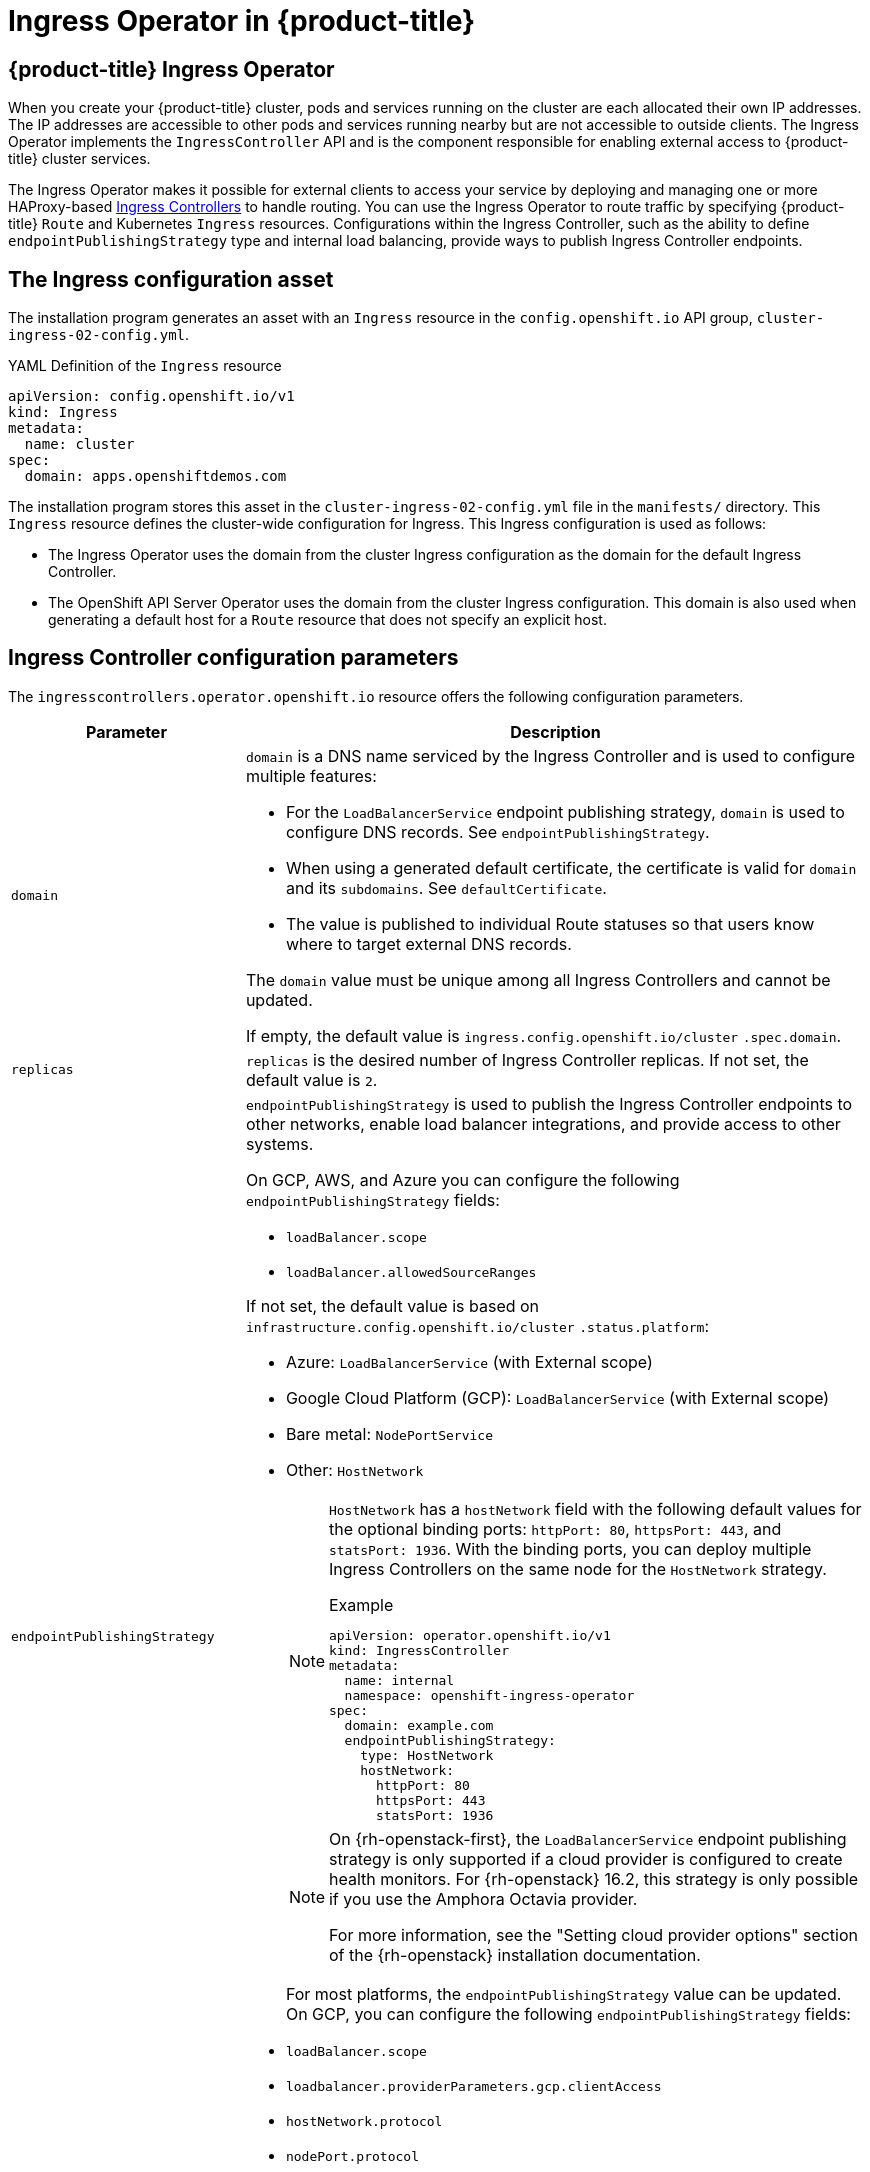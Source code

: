 :_mod-docs-content-type: ASSEMBLY
[id="configuring-ingress"]
= Ingress Operator in {product-title}
:context: configuring-ingress

toc::[]
:leveloffset: +1

// Module included in the following assemblies:
// * understanding-networking.adoc


[id="nw-ne-openshift-ingress_{context}"]
= {product-title} Ingress Operator
When you create your {product-title} cluster, pods and services running on the cluster are each allocated their own IP addresses. The IP addresses are accessible to other pods and services running nearby but are not accessible to outside clients. The Ingress Operator implements the `IngressController` API and is the component responsible for enabling external access to {product-title} cluster services.

The Ingress Operator makes it possible for external clients to access your service by deploying and managing one or more HAProxy-based
link:https://kubernetes.io/docs/concepts/services-networking/ingress-controllers/[Ingress Controllers] to handle routing. You can use the Ingress Operator to route traffic by specifying {product-title} `Route` and Kubernetes `Ingress` resources. Configurations within the Ingress Controller, such as the ability to define `endpointPublishingStrategy` type and internal load balancing, provide ways to publish Ingress Controller endpoints.


:leveloffset!:

//ifndef::openshift-rosa,openshift-dedicated[] NOTE: commenting out this ifndef to track what was in place before OSDOCS-4883.
:leveloffset: +1

// Module included in the following assemblies:
//
// * networking/ingress/configuring_ingress_operator.adoc


[id="nw-installation-ingress-config-asset_{context}"]
= The Ingress configuration asset

The installation program generates an asset with an `Ingress` resource in the `config.openshift.io` API group, `cluster-ingress-02-config.yml`.

.YAML Definition of the `Ingress` resource
[source,yaml]
----
apiVersion: config.openshift.io/v1
kind: Ingress
metadata:
  name: cluster
spec:
  domain: apps.openshiftdemos.com
----

The installation program stores this asset in the `cluster-ingress-02-config.yml` file in the `manifests/` directory. This `Ingress` resource defines the cluster-wide configuration for Ingress. This Ingress configuration is used as follows:

* The Ingress Operator uses the domain from the cluster Ingress configuration as the domain for the default Ingress Controller.

* The OpenShift API Server Operator uses the domain from the cluster Ingress configuration. This domain is also used when generating a default host for a `Route` resource that does not specify an explicit host.

:leveloffset!:

:leveloffset: +1

// Module included in the following assemblies:
//
// * ingress/configure-ingress-operator.adoc
:_mod-docs-content-type: REFERENCE
[id="nw-ingress-controller-configuration-parameters_{context}"]
= Ingress Controller configuration parameters

The `ingresscontrollers.operator.openshift.io` resource offers the following
configuration parameters.

[cols="3a,8a",options="header"]
|===
|Parameter |Description

|`domain`
|`domain` is a DNS name serviced by the Ingress Controller and is used to configure multiple features:

* For the `LoadBalancerService` endpoint publishing strategy, `domain` is used to configure DNS records. See `endpointPublishingStrategy`.

* When using a generated default certificate, the certificate is valid for `domain` and its `subdomains`. See `defaultCertificate`.

* The value is published to individual Route statuses so that users know where to target external DNS records.

The `domain` value must be unique among all Ingress Controllers and cannot be updated.

If empty, the default value is `ingress.config.openshift.io/cluster` `.spec.domain`.

|`replicas`
|`replicas` is the desired number of Ingress Controller replicas. If not set, the default value is `2`.

|`endpointPublishingStrategy`
|`endpointPublishingStrategy` is used to publish the Ingress Controller endpoints to other networks, enable load balancer integrations, and provide access to other systems.

On GCP, AWS, and Azure you can configure the following `endpointPublishingStrategy` fields:


* `loadBalancer.scope`
* `loadBalancer.allowedSourceRanges`

If not set, the default value is based on `infrastructure.config.openshift.io/cluster` `.status.platform`:

* Azure: `LoadBalancerService` (with External scope)
* Google Cloud Platform (GCP): `LoadBalancerService` (with External scope)
* Bare metal: `NodePortService`
* Other: `HostNetwork`
+
[NOTE]
====
`HostNetwork` has a `hostNetwork` field with the following default values for the optional binding ports: `httpPort: 80`, `httpsPort: 443`, and `statsPort: 1936`.
With the binding ports, you can deploy multiple Ingress Controllers on the same node for the `HostNetwork` strategy.

.Example
[source,yaml]
----
apiVersion: operator.openshift.io/v1
kind: IngressController
metadata:
  name: internal
  namespace: openshift-ingress-operator
spec:
  domain: example.com
  endpointPublishingStrategy:
    type: HostNetwork
    hostNetwork:
      httpPort: 80
      httpsPort: 443
      statsPort: 1936
----
====
+
[NOTE]
====
On {rh-openstack-first}, the `LoadBalancerService` endpoint publishing strategy is only supported if a cloud provider is configured to create health monitors. For {rh-openstack} 16.2, this strategy is only possible if you use the Amphora Octavia provider.

For more information, see the "Setting cloud provider options" section of the {rh-openstack} installation documentation.
====
For most platforms, the `endpointPublishingStrategy` value can be updated. On GCP, you can configure the following `endpointPublishingStrategy` fields:

* `loadBalancer.scope`
* `loadbalancer.providerParameters.gcp.clientAccess`
* `hostNetwork.protocol`
* `nodePort.protocol`

|`defaultCertificate`
|The `defaultCertificate` value is a reference to a secret that contains the default certificate that is served by the Ingress Controller. When Routes do not specify their own certificate, `defaultCertificate` is used.

The secret must contain the following keys and data:
* `tls.crt`: certificate file contents
* `tls.key`: key file contents

If not set, a wildcard certificate is automatically generated and used. The certificate is valid for the Ingress Controller `domain` and `subdomains`, and
the generated certificate's CA is automatically integrated with the
cluster's trust store.

The in-use certificate, whether generated or user-specified, is automatically integrated with {product-title} built-in OAuth server.

|`namespaceSelector`
|`namespaceSelector` is used to filter the set of namespaces serviced by the
Ingress Controller. This is useful for implementing shards.

|`routeSelector`
|`routeSelector` is used to filter the set of Routes serviced by the Ingress Controller. This is useful for implementing shards.

|`nodePlacement`
|`nodePlacement` enables explicit control over the scheduling of the Ingress Controller.

If not set, the defaults values are used.

[NOTE]
====
The `nodePlacement` parameter includes two parts, `nodeSelector` and `tolerations`. For example:

[source,yaml]
----
nodePlacement:
 nodeSelector:
   matchLabels:
     kubernetes.io/os: linux
 tolerations:
 - effect: NoSchedule
   operator: Exists
----
====

|`tlsSecurityProfile`
|`tlsSecurityProfile` specifies settings for TLS connections for Ingress Controllers.

If not set, the default value is based on the `apiservers.config.openshift.io/cluster` resource.

When using the `Old`, `Intermediate`, and `Modern` profile types, the effective profile configuration is subject to change between releases. For example, given a specification to use the `Intermediate` profile deployed on release `X.Y.Z`, an upgrade to release `X.Y.Z+1` may cause a new profile configuration to be applied to the Ingress Controller, resulting in a rollout.

The minimum TLS version for Ingress Controllers is `1.1`, and the maximum TLS version is `1.3`.

[NOTE]
====
Ciphers and the minimum TLS version of the configured security profile are reflected in the `TLSProfile` status.
====

[IMPORTANT]
====
The Ingress Operator converts the TLS `1.0` of an `Old` or `Custom` profile to `1.1`.
====

|`clientTLS`
|`clientTLS` authenticates client access to the cluster and services; as a result, mutual TLS authentication is enabled. If not set, then client TLS is not enabled.

`clientTLS` has the required subfields, `spec.clientTLS.clientCertificatePolicy` and `spec.clientTLS.ClientCA`.

The `ClientCertificatePolicy` subfield accepts one of the two values: `Required` or `Optional`. The `ClientCA` subfield specifies a config map that is in the openshift-config namespace. The config map should contain a CA certificate bundle.

The `AllowedSubjectPatterns` is an optional value that specifies a list of regular expressions, which are matched against the distinguished name on a valid client certificate to filter requests. The regular expressions must use PCRE syntax. At least one pattern must match a client certificate's distinguished name; otherwise, the Ingress Controller rejects the certificate and denies the connection. If not specified, the Ingress Controller does not reject certificates based on the distinguished name.

|`routeAdmission`
|`routeAdmission` defines a policy for handling new route claims, such as allowing or denying claims across namespaces.

`namespaceOwnership` describes how hostname claims across namespaces should be handled. The default is `Strict`.

* `Strict`: does not allow routes to claim the same hostname across namespaces.
* `InterNamespaceAllowed`: allows routes to claim different paths of the same hostname across namespaces.

`wildcardPolicy` describes how routes with wildcard policies are handled by the Ingress Controller.

* `WildcardsAllowed`: Indicates routes with any wildcard policy are admitted by the Ingress Controller.

* `WildcardsDisallowed`: Indicates only routes with a wildcard policy of `None` are admitted by the Ingress Controller. Updating `wildcardPolicy` from `WildcardsAllowed` to `WildcardsDisallowed` causes admitted routes with a wildcard policy of `Subdomain` to stop working. These routes must be recreated to a wildcard policy of `None` to be readmitted by the Ingress Controller. `WildcardsDisallowed` is the default setting.

|`IngressControllerLogging`
|`logging` defines parameters for what is logged where. If this field is empty, operational logs are enabled but access logs are disabled.

* `access` describes how client requests are logged. If this field is empty, access logging is disabled.
** `destination` describes a destination for log messages.
*** `type` is the type of destination for logs:
**** `Container` specifies that logs should go to a sidecar container. The Ingress Operator configures the container, named *logs*, on the Ingress Controller pod and configures the Ingress Controller to write logs to the container. The expectation is that the administrator configures a custom logging solution that reads logs from this container. Using container logs means that logs may be dropped if the rate of logs exceeds the container runtime capacity or the custom logging solution capacity.
**** `Syslog` specifies that logs are sent to a Syslog endpoint. The administrator must specify an endpoint that can receive Syslog messages. The expectation is that the administrator has configured a custom Syslog instance.
*** `container` describes parameters for the `Container` logging destination type. Currently there are no parameters for container logging, so this field must be empty.
*** `syslog` describes parameters for the `Syslog` logging destination type:
**** `address` is the IP address of the syslog endpoint that receives log messages.
**** `port` is the UDP port number of the syslog endpoint that receives log messages.
**** `maxLength` is the maximum length of the syslog message. It must be between `480` and `4096` bytes. If this field is empty, the maximum length is set to the default value of `1024` bytes.
**** `facility` specifies the syslog facility of log messages. If this field is empty, the facility is `local1`. Otherwise, it must specify a valid syslog facility: `kern`, `user`, `mail`, `daemon`, `auth`, `syslog`, `lpr`, `news`, `uucp`, `cron`, `auth2`, `ftp`, `ntp`, `audit`, `alert`, `cron2`, `local0`, `local1`, `local2`, `local3`. `local4`, `local5`, `local6`, or `local7`.
** `httpLogFormat` specifies the format of the log message for an HTTP request. If this field is empty, log messages use the implementation's default HTTP log format. For HAProxy's default HTTP log format, see link:http://cbonte.github.io/haproxy-dconv/2.0/configuration.html#8.2.3[the HAProxy documentation].

|`httpHeaders`
|`httpHeaders` defines the policy for HTTP headers.

By setting the `forwardedHeaderPolicy` for the `IngressControllerHTTPHeaders`, you specify when and how the Ingress Controller sets the `Forwarded`, `X-Forwarded-For`, `X-Forwarded-Host`, `X-Forwarded-Port`, `X-Forwarded-Proto`, and `X-Forwarded-Proto-Version` HTTP headers.

By default, the policy is set to `Append`.

* `Append` specifies that the Ingress Controller appends the headers, preserving any existing headers.
* `Replace` specifies that the Ingress Controller sets the headers, removing any existing headers.
* `IfNone` specifies that the Ingress Controller sets the headers if they are not already set.
* `Never` specifies that the Ingress Controller never sets the headers, preserving any existing headers.

By setting `headerNameCaseAdjustments`, you can specify case adjustments that can be applied to HTTP header names. Each adjustment is specified as an HTTP header name with the desired capitalization. For example, specifying `X-Forwarded-For` indicates that the `x-forwarded-for` HTTP header should be adjusted to have the specified capitalization.

These adjustments are only applied to cleartext, edge-terminated, and re-encrypt routes, and only when using HTTP/1.

For request headers, these adjustments are applied only for routes that have the `haproxy.router.openshift.io/h1-adjust-case=true` annotation. For response headers, these adjustments are applied to all HTTP responses. If this field is empty, no request headers are adjusted.

`actions` specifies options for performing certain actions on headers. Headers cannot be set or deleted for TLS passthrough connections. The `actions` field has additional subfields `spec.httpHeader.actions.response` and `spec.httpHeader.actions.request`:

* The `response` subfield specifies a list of HTTP response headers to set or delete.

* The `request` subfield specifies a list of HTTP request headers to set or delete.

|`httpCompression`
|`httpCompression` defines the policy for HTTP traffic compression.

* `mimeTypes` defines a list of MIME types to which compression should be applied. For example, `text/css; charset=utf-8`, `text/html`, `text/*`, `image/svg+xml`, `application/octet-stream`, `X-custom/customsub`, using the format pattern, `type/subtype; [;attribute=value]`. The `types` are: application, image, message, multipart, text, video, or a custom type prefaced by `X-`; e.g. To see the full notation for MIME types and subtypes, see link:https://datatracker.ietf.org/doc/html/rfc1341#page-7[RFC1341]

|`httpErrorCodePages`
|`httpErrorCodePages` specifies custom HTTP error code response pages. By default, an IngressController uses error pages built into the IngressController image.

|`httpCaptureCookies`
|`httpCaptureCookies` specifies HTTP cookies that you want to capture in access logs. If the `httpCaptureCookies` field is empty, the access logs do not capture the cookies.

For any cookie that you want to capture, the following parameters must be in your `IngressController` configuration:

* `name` specifies the name of the cookie.
* `maxLength` specifies tha maximum length of the cookie.
* `matchType` specifies if the field `name` of the cookie exactly matches the capture cookie setting or is a prefix of the capture cookie setting. The `matchType` field uses the `Exact` and `Prefix` parameters.

For example:
[source,yaml]
----
  httpCaptureCookies:
  - matchType: Exact
    maxLength: 128
    name: MYCOOKIE
----

|`httpCaptureHeaders`
|`httpCaptureHeaders` specifies the HTTP headers that you want to capture in the access logs. If the `httpCaptureHeaders` field is empty, the access logs do not capture the headers.

`httpCaptureHeaders` contains two lists of headers to capture in the access logs. The two lists of header fields are `request` and `response`. In both lists, the `name` field must specify the header name and the `maxlength` field must specify the maximum length of the header. For example:

[source,yaml]
----
  httpCaptureHeaders:
    request:
    - maxLength: 256
      name: Connection
    - maxLength: 128
      name: User-Agent
    response:
    - maxLength: 256
      name: Content-Type
    - maxLength: 256
      name: Content-Length
----
|`tuningOptions`
|`tuningOptions` specifies options for tuning the performance of Ingress Controller pods.

* `clientFinTimeout` specifies how long a connection is held open while waiting for the client response to the server closing the connection. The default timeout is `1s`.

* `clientTimeout` specifies how long a connection is held open while waiting for a client response. The default timeout is `30s`.

* `headerBufferBytes` specifies how much memory is reserved, in bytes, for Ingress Controller connection sessions. This value must be at least `16384` if HTTP/2 is enabled for the Ingress Controller. If not set, the default value is `32768` bytes. Setting this field not recommended because `headerBufferBytes` values that are too small can break the Ingress Controller, and `headerBufferBytes` values that are too large could cause the Ingress Controller to use significantly more memory than necessary.

* `headerBufferMaxRewriteBytes` specifies how much memory should be reserved, in bytes, from `headerBufferBytes` for HTTP header rewriting and appending for Ingress Controller connection sessions. The minimum value for `headerBufferMaxRewriteBytes` is `4096`. `headerBufferBytes` must be greater than `headerBufferMaxRewriteBytes` for incoming HTTP requests. If not set, the default value is `8192` bytes. Setting this field not recommended because `headerBufferMaxRewriteBytes` values that are too small can break the Ingress Controller and `headerBufferMaxRewriteBytes` values that are too large could cause the Ingress Controller to use significantly more memory than necessary.

* `healthCheckInterval` specifies how long the router waits between health checks. The default is `5s`.

* `serverFinTimeout` specifies how long a connection is held open while waiting for the server response to the client that is closing the connection. The default timeout is `1s`.

* `serverTimeout` specifies how long a connection is held open while waiting for a server response. The default timeout is `30s`.

* `threadCount` specifies the number of threads to create per HAProxy process. Creating more threads allows each Ingress Controller pod to handle more connections, at the cost of more system resources being used. HAProxy
supports up to `64` threads. If this field is empty, the Ingress Controller uses the default value of `4` threads. The default value can change in future releases. Setting this field is not recommended because increasing the number of HAProxy threads allows Ingress Controller pods to use more CPU time under load, and prevent other pods from receiving the CPU resources they need to perform. Reducing the number of threads can cause the Ingress Controller to perform poorly.

* `tlsInspectDelay` specifies how long the router can hold data to find a matching route. Setting this value too short can cause the router to fall back to the default certificate for edge-terminated, reencrypted, or passthrough routes, even when using a better matched certificate. The default inspect delay is `5s`.

* `tunnelTimeout` specifies how long a tunnel connection, including websockets, remains open while the tunnel is idle. The default timeout is `1h`.

* `maxConnections` specifies the maximum number of simultaneous connections that can be established per HAProxy process. Increasing this value allows each ingress controller pod to handle more connections at the cost of additional system resources. Permitted values are `0`, `-1`, any value within the range `2000` and `2000000`, or the field can be left empty.

** If this field is left empty or has the value `0`, the Ingress Controller will use the default value of `50000`. This value is subject to change in future releases.

** If the field has the value of `-1`, then HAProxy will dynamically compute a maximum value based on the available `ulimits` in the running container. This process results in a large computed value that will incur significant memory usage compared to the current default value of `50000`.

** If the field has a value that is greater than the current operating system limit, the HAProxy process will not start.

** If you choose a discrete value and the router pod is migrated to a new node, it is possible the new node does not have an identical `ulimit` configured. In such cases, the pod fails to start.

** If you have nodes with different `ulimits` configured, and you choose a discrete value, it is recommended to use the value of `-1` for this field so that the maximum number of connections is calculated at runtime.


|`logEmptyRequests`
|`logEmptyRequests` specifies connections for which no request is received and logged. These empty requests come from load balancer health probes or web browser speculative connections (preconnect) and logging these requests can be undesirable. However, these requests can be caused by network errors, in which case logging empty requests can be useful for diagnosing the errors. These requests can be caused by port scans, and logging empty requests can aid in detecting intrusion attempts. Allowed values for this field are `Log` and `Ignore`. The default value is `Log`.

The `LoggingPolicy` type accepts either one of two values:

* `Log`: Setting this value to `Log` indicates that an event should be logged.
* `Ignore`: Setting this value to `Ignore` sets the `dontlognull` option in the HAproxy configuration.

|`HTTPEmptyRequestsPolicy`
|`HTTPEmptyRequestsPolicy` describes how HTTP connections are handled if the connection times out before a request is received. Allowed values for this field are `Respond` and `Ignore`. The default value is `Respond`.

The `HTTPEmptyRequestsPolicy` type accepts either one of two values:

* `Respond`: If the field is set to `Respond`, the Ingress Controller sends an HTTP `400` or `408` response, logs the connection if access logging is enabled, and counts the connection in the appropriate metrics.
* `Ignore`: Setting this option to `Ignore` adds the `http-ignore-probes` parameter in the HAproxy configuration. If the field is set to `Ignore`, the Ingress Controller closes the connection without sending a response, then logs the connection, or incrementing metrics.

These connections come from load balancer health probes or web browser speculative connections (preconnect) and can be safely ignored. However, these requests can be caused by network errors, so setting this field to `Ignore` can impede detection and diagnosis of problems. These requests can be caused by port scans, in which case logging empty requests can aid in detecting intrusion attempts.
|===


[NOTE]
====
All parameters are optional.
====

:leveloffset!:

[id="configuring-ingress-controller-tls"]
=== Ingress Controller TLS security profiles

TLS security profiles provide a way for servers to regulate which ciphers a connecting client can use when connecting to the server.

// Understanding TLS security profiles
:leveloffset: +3

// Module included in the following assemblies:
//
// * security/tls-security-profiles.adoc

:_mod-docs-content-type: CONCEPT
[id="tls-profiles-understanding_{context}"]
= Understanding TLS security profiles

You can use a TLS (Transport Layer Security) security profile to define which TLS ciphers are required by various {product-title} components. The {product-title} TLS security profiles are based on link:https://wiki.mozilla.org/Security/Server_Side_TLS[Mozilla recommended configurations].

You can specify one of the following TLS security profiles for each component:

.TLS security profiles
[cols="1,2a",options="header"]
|===
|Profile
|Description

|`Old`
|This profile is intended for use with legacy clients or libraries. The profile is based on the link:https://wiki.mozilla.org/Security/Server_Side_TLS#Old_backward_compatibility[Old backward compatibility] recommended configuration.

The `Old` profile requires a minimum TLS version of 1.0.

[NOTE]
====
For the Ingress Controller, the minimum TLS version is converted from 1.0 to 1.1.
====

|`Intermediate`
|This profile is the recommended configuration for the majority of clients. It is the  default TLS security profile for the Ingress Controller, kubelet, and control plane. The profile is based on the link:https://wiki.mozilla.org/Security/Server_Side_TLS#Intermediate_compatibility_.28recommended.29[Intermediate compatibility] recommended configuration.

The `Intermediate` profile requires a minimum TLS version of 1.2.

|`Modern`
|This profile is intended for use with modern clients that have no need for backwards compatibility. This profile is based on the link:https://wiki.mozilla.org/Security/Server_Side_TLS#Modern_compatibility[Modern compatibility] recommended configuration.

The `Modern` profile requires a minimum TLS version of 1.3.

|`Custom`
|This profile allows you to define the TLS version and ciphers to use.

[WARNING]
====
Use caution when using a `Custom` profile, because invalid configurations can cause problems.
====
|===

[NOTE]
====
When using one of the predefined profile types, the effective profile configuration is subject to change between releases. For example, given a specification to use the Intermediate profile deployed on release X.Y.Z, an upgrade to release X.Y.Z+1 might cause a new profile configuration to be applied, resulting in a rollout.
====

// TODO: Make sure all this is captured somewhere as necessary
// [IMPORTANT]
// ====
// The HAProxy Ingress Controller image does not support TLS `1.3` and because the `Modern` profile requires TLS `1.3`, it is not supported. The Ingress Operator converts the `Modern` profile to `Intermediate`.
//
// The Ingress Operator also converts the TLS `1.0` of an `Old` or `Custom` profile to `1.1`, and TLS `1.3` of a `Custom` profile to `1.2`.
// ====

:leveloffset!:

// Configuring the TLS profile for the Ingress Controller
:leveloffset: +3

// Module included in the following assemblies:
//
// * security/tls-profiles.adoc

:_mod-docs-content-type: PROCEDURE
[id="tls-profiles-ingress-configuring_{context}"]
= Configuring the TLS security profile for the Ingress Controller

To configure a TLS security profile for an Ingress Controller, edit the `IngressController` custom resource (CR) to specify a predefined or custom TLS security profile. If a TLS security profile is not configured, the default value is based on the TLS security profile set for the API server.

.Sample `IngressController` CR that configures the `Old` TLS security profile
[source,yaml]
----
apiVersion: operator.openshift.io/v1
kind: IngressController
 ...
spec:
  tlsSecurityProfile:
    old: {}
    type: Old
 ...
----

The TLS security profile defines the minimum TLS version and the TLS ciphers for TLS connections for Ingress Controllers.

You can see the ciphers and the minimum TLS version of the configured TLS security profile in the `IngressController` custom resource (CR) under `Status.Tls Profile` and the configured TLS security profile under `Spec.Tls Security Profile`. For the `Custom` TLS security profile, the specific ciphers and minimum TLS version are listed under both parameters.

[NOTE]
====
The HAProxy Ingress Controller image supports TLS `1.3` and the `Modern` profile.

The Ingress Operator also converts the TLS `1.0` of an `Old` or `Custom` profile to `1.1`.
====

.Prerequisites

* You have access to the cluster as a user with the `cluster-admin` role.

.Procedure

. Edit the `IngressController` CR in the `openshift-ingress-operator` project to configure the TLS security profile:
+
[source,terminal]
----
$ oc edit IngressController default -n openshift-ingress-operator
----

. Add the `spec.tlsSecurityProfile` field:
+
.Sample `IngressController` CR for a `Custom` profile
[source,yaml]
----
apiVersion: operator.openshift.io/v1
kind: IngressController
 ...
spec:
  tlsSecurityProfile:
    type: Custom <1>
    custom: <2>
      ciphers: <3>
      - ECDHE-ECDSA-CHACHA20-POLY1305
      - ECDHE-RSA-CHACHA20-POLY1305
      - ECDHE-RSA-AES128-GCM-SHA256
      - ECDHE-ECDSA-AES128-GCM-SHA256
      minTLSVersion: VersionTLS11
 ...
----
<1> Specify the TLS security profile type (`Old`, `Intermediate`, or `Custom`). The default is `Intermediate`.
<2> Specify the appropriate field for the selected type:
* `old: {}`
* `intermediate: {}`
* `custom:`
<3> For the `custom` type, specify a list of TLS ciphers and minimum accepted TLS version.

. Save the file to apply the changes.

.Verification

* Verify that the profile is set in the `IngressController` CR:
+
[source,terminal]
----
$ oc describe IngressController default -n openshift-ingress-operator
----
+
.Example output
[source,terminal]
----
Name:         default
Namespace:    openshift-ingress-operator
Labels:       <none>
Annotations:  <none>
API Version:  operator.openshift.io/v1
Kind:         IngressController
 ...
Spec:
 ...
  Tls Security Profile:
    Custom:
      Ciphers:
        ECDHE-ECDSA-CHACHA20-POLY1305
        ECDHE-RSA-CHACHA20-POLY1305
        ECDHE-RSA-AES128-GCM-SHA256
        ECDHE-ECDSA-AES128-GCM-SHA256
      Min TLS Version:  VersionTLS11
    Type:               Custom
 ...
----

:leveloffset!:

:leveloffset: +3

// Module included in the following assemblies:
//
// * networking/ingress-operator.adoc

:_mod-docs-content-type: PROCEDURE
[id=nw-mutual-tls-auth_{context}]
= Configuring mutual TLS authentication

You can configure the Ingress Controller to enable mutual TLS (mTLS) authentication by setting a `spec.clientTLS` value. The `clientTLS` value configures the Ingress Controller to verify client certificates. This configuration includes setting a `clientCA` value, which is a reference to a config map. The config map contains the PEM-encoded CA certificate bundle that is used to verify a client's certificate. Optionally, you can also configure a list of certificate subject filters.

If the `clientCA` value specifies an X509v3 certificate revocation list (CRL) distribution point, the Ingress Operator downloads and manages a CRL config map based on the HTTP URI X509v3 `CRL Distribution Point` specified in each provided certificate. The Ingress Controller uses this config map during mTLS/TLS negotiation. Requests that do not provide valid certificates are rejected.

.Prerequisites

* You have access to the cluster as a user with the `cluster-admin` role.
* You have a PEM-encoded CA certificate bundle.
* If your CA bundle references a CRL distribution point, you must have also included the end-entity or leaf certificate to the client CA bundle. This certificate must have included an HTTP URI under `CRL Distribution Points`, as described in RFC 5280. For example:
+
[source,terminal]
----
 Issuer: C=US, O=Example Inc, CN=Example Global G2 TLS RSA SHA256 2020 CA1
         Subject: SOME SIGNED CERT            X509v3 CRL Distribution Points:
                Full Name:
                  URI:http://crl.example.com/example.crl
----

.Procedure
. In the `openshift-config` namespace, create a config map from your CA bundle:
+
[source,terminal]
----
$ oc create configmap \
   router-ca-certs-default \
   --from-file=ca-bundle.pem=client-ca.crt \// <1>
   -n openshift-config
----
<1> The config map data key must be `ca-bundle.pem`, and the data value must be a CA certificate in PEM format.

. Edit the `IngressController` resource in the `openshift-ingress-operator` project:
+
[source,terminal]
----
$ oc edit IngressController default -n openshift-ingress-operator
----

. Add the `spec.clientTLS` field and subfields to configure mutual TLS:
+
.Sample `IngressController` CR for a `clientTLS` profile that specifies filtering patterns
[source,yaml]
----
  apiVersion: operator.openshift.io/v1
  kind: IngressController
  metadata:
    name: default
    namespace: openshift-ingress-operator
  spec:
    clientTLS:
      clientCertificatePolicy: Required
      clientCA:
        name: router-ca-certs-default
      allowedSubjectPatterns:
      - "^/CN=example.com/ST=NC/C=US/O=Security/OU=OpenShift$"
----

:leveloffset!:
//endif::openshift-rosa,openshift-dedicated[] NOTE: commenting out this ifndef to track what was in place before OSDOCS-4883.

:leveloffset: +1

// Module included in the following assemblies:
//
// * ingress/configure-ingress-operator.adoc

:_mod-docs-content-type: PROCEDURE
[id="nw-ingress-view_{context}"]
= View the default Ingress Controller

The Ingress Operator is a core feature of {product-title} and is enabled out of the
box.

Every new {product-title} installation has an `ingresscontroller` named default. It
can be supplemented with additional Ingress Controllers. If the default
`ingresscontroller` is deleted, the Ingress Operator will automatically recreate it
within a minute.

.Procedure

* View the default Ingress Controller:
+
[source,terminal]
----
$ oc describe --namespace=openshift-ingress-operator ingresscontroller/default
----

:leveloffset!:

:leveloffset: +1

// Module included in the following assemblies:
//
// * ingress/configure-ingress-operator.adoc

:_mod-docs-content-type: PROCEDURE
[id="nw-ingress-operator-status_{context}"]
= View Ingress Operator status

You can view and inspect the status of your Ingress Operator.

.Procedure

* View your Ingress Operator status:
+
[source,terminal]
----
$ oc describe clusteroperators/ingress
----

:leveloffset!:

:leveloffset: +1

// Module included in the following assemblies:
//
// * ingress/configure-ingress-operator.adoc

:_mod-docs-content-type: PROCEDURE
[id="nw-ingress-operator-logs_{context}"]
= View Ingress Controller logs

You can view your Ingress Controller logs.

.Procedure

* View your Ingress Controller logs:
+
[source,terminal]
----
$ oc logs --namespace=openshift-ingress-operator deployments/ingress-operator -c <container_name>
----

:leveloffset!:

:leveloffset: +1

// Module included in the following assemblies:
//
// * ingress/configure-ingress-operator.adoc

:_mod-docs-content-type: PROCEDURE
[id="nw-ingress-controller-status_{context}"]
= View Ingress Controller status

Your can view the status of a particular Ingress Controller.

.Procedure

* View the status of an Ingress Controller:
+
[source,terminal]
----
$ oc describe --namespace=openshift-ingress-operator ingresscontroller/<name>
----

:leveloffset!:

//ifndef::openshift-rosa,openshift-dedicated[] NOTE: commenting out this ifndef to track what was in place before OSDOCS-4883.
[id="configuring-ingress-controller"]
== Configuring the Ingress Controller

:leveloffset: +2

// Module included in the following assemblies:
//
// * networking/ingress-operator.adoc

:_mod-docs-content-type: PROCEDURE
[id="nw-ingress-setting-a-custom-default-certificate_{context}"]
= Setting a custom default certificate

As an administrator, you can configure an Ingress Controller to use a custom
certificate by creating a Secret resource and editing the `IngressController`
custom resource (CR).

.Prerequisites

* You must have a certificate/key pair in PEM-encoded files, where the
certificate is signed by a trusted certificate authority or by a private trusted
certificate authority that you configured in a custom PKI.

* Your certificate meets the following requirements:

** The certificate is valid for the ingress domain.

** The certificate uses the `subjectAltName` extension to specify a wildcard domain, such as `*.apps.ocp4.example.com`.

* You must have an `IngressController` CR. You may use the default one:
+
[source,terminal]
----
$ oc --namespace openshift-ingress-operator get ingresscontrollers
----
+
.Example output
[source,terminal]
----
NAME      AGE
default   10m
----

[NOTE]
====
If you have intermediate certificates, they must be included in the `tls.crt`
file of the secret containing a custom default certificate. Order matters when
specifying a certificate; list your intermediate certificate(s) after any server
certificate(s).
====

.Procedure

The following assumes that the custom certificate and key pair are in the
`tls.crt` and `tls.key` files in the current working directory. Substitute the
actual path names for `tls.crt` and `tls.key`. You also may substitute another
name for `custom-certs-default` when creating the Secret resource and
referencing it in the IngressController CR.

[NOTE]
====
This action will cause the Ingress Controller to be redeployed, using a rolling deployment strategy.
====

. Create a Secret resource containing the custom certificate in the
`openshift-ingress` namespace using the `tls.crt` and `tls.key` files.
+
[source,terminal]
----
$ oc --namespace openshift-ingress create secret tls custom-certs-default --cert=tls.crt --key=tls.key
----
+
. Update the IngressController CR to reference the new certificate secret:
+
[source,terminal]
----
$ oc patch --type=merge --namespace openshift-ingress-operator ingresscontrollers/default \
  --patch '{"spec":{"defaultCertificate":{"name":"custom-certs-default"}}}'
----
+
. Verify the update was effective:
+
[source,terminal]
----
$ echo Q |\
  openssl s_client -connect console-openshift-console.apps.<domain>:443 -showcerts 2>/dev/null |\
  openssl x509 -noout -subject -issuer -enddate
----
+
where:
+
--
`<domain>`:: Specifies the base domain name for your cluster.
--
+
.Example output
[source,text]
----
subject=C = US, ST = NC, L = Raleigh, O = RH, OU = OCP4, CN = *.apps.example.com
issuer=C = US, ST = NC, L = Raleigh, O = RH, OU = OCP4, CN = example.com
notAfter=May 10 08:32:45 2022 GM
----
+
[TIP]
====
You can alternatively apply the following YAML to set a custom default certificate:

[source,yaml]
----
apiVersion: operator.openshift.io/v1
kind: IngressController
metadata:
  name: default
  namespace: openshift-ingress-operator
spec:
  defaultCertificate:
    name: custom-certs-default
----
====
+
The certificate secret name should match the value used to update the CR.

Once the IngressController CR has been modified, the Ingress Operator
updates the Ingress Controller's deployment to use the custom certificate.

:leveloffset!:

:leveloffset: +2

// Module included in the following assemblies:
//
// * networking/ingress-operator.adoc

[id="nw-ingress-custom-default-certificate-remove_{context}"]
= Removing a custom default certificate

As an administrator, you can remove a custom certificate that you configured an Ingress Controller to use.

.Prerequisites

* You have access to the cluster as a user with the `cluster-admin` role.
* You have installed the OpenShift CLI (`oc`).
* You previously configured a custom default certificate for the Ingress Controller.

.Procedure

* To remove the custom certificate and restore the certificate that ships with {product-title}, enter the following command:
+
[source,terminal]
----
$ oc patch -n openshift-ingress-operator ingresscontrollers/default \
  --type json -p $'- op: remove\n  path: /spec/defaultCertificate'
----
+
There can be a delay while the cluster reconciles the new certificate configuration.

.Verification

* To confirm that the original cluster certificate is restored, enter the following command:
+
[source,terminal]
----
$ echo Q | \
  openssl s_client -connect console-openshift-console.apps.<domain>:443 -showcerts 2>/dev/null | \
  openssl x509 -noout -subject -issuer -enddate
----
+
where:
+
--
`<domain>`:: Specifies the base domain name for your cluster.
--
+
.Example output
[source,text]
----
subject=CN = *.apps.<domain>
issuer=CN = ingress-operator@1620633373
notAfter=May 10 10:44:36 2023 GMT
----

:leveloffset!:

:leveloffset: +2

// Module included in the following assemblies:
//
// * networking/ingress-controller-configuration.adoc

:_mod-docs-content-type: PROCEDURE
[id="nw-autoscaling-ingress-controller_{context}"]
= Autoscaling an Ingress Controller

Automatically scale an Ingress Controller to dynamically meet routing performance or availability requirements such as the requirement to increase throughput. The following procedure provides an example for scaling up the default `IngressController`.

.Prerequisites
. You have the OpenShift CLI (`oc`) installed.
. You have access to an {product-title} cluster as a user with the `cluster-admin` role.
. You have the Custom Metrics Autoscaler Operator installed.

.Procedure
. Create a project in the `openshift-ingress-operator` namespace by running the following command:
+
[source,terminal]
----
$ oc project openshift-ingress-operator
----

. Enable OpenShift monitoring for user-defined projects by creating and applying a config map:

.. Create a new `ConfigMap` object, `cluster-monitoring-config.yaml`:
+
.cluster-monitoring-config.yaml
[source,yaml]
----
apiVersion: v1
kind: ConfigMap
metadata:
  name: cluster-monitoring-config
  namespace: openshift-monitoring
data:
  config.yaml: |
    enableUserWorkload: true <1>
----
+
<1> When set to `true`, the `enableUserWorkload` parameter enables monitoring for user-defined projects in a cluster.

.. Apply the config map by running the following command:
+
[source,terminal]
----
$ oc apply -f cluster-monitoring-config.yaml
----

. Create a service account to authenticate with Thanos by running the following command:
+
[source,terminal]
----
$ oc create serviceaccount thanos && oc describe serviceaccount thanos
----
+
.Example output
[source,terminal]
----
Name:                thanos
Namespace:           openshift-ingress-operator
Labels:              <none>
Annotations:         <none>
Image pull secrets:  thanos-dockercfg-b4l9s
Mountable secrets:   thanos-dockercfg-b4l9s
Tokens:              thanos-token-c422q
Events:              <none>
----

. Define a `TriggerAuthentication` object within the `openshift-ingress-operator` namespace using the service account's token.

.. Define the variable `secret` that contains the secret by running the following command:
+
[source,terminal]
----
$ secret=$(oc get secret | grep thanos-token | head -n 1 | awk '{ print $1 }')
----

.. Create the `TriggerAuthentication` object and pass the value of the `secret` variable to the `TOKEN` parameter:
+
[source,terminal]
----
$ oc process TOKEN="$secret" -f - <<EOF | oc apply -f -
apiVersion: template.openshift.io/v1
kind: Template
parameters:
- name: TOKEN
objects:
- apiVersion: keda.sh/v1alpha1
  kind: TriggerAuthentication
  metadata:
    name: keda-trigger-auth-prometheus
  spec:
    secretTargetRef:
    - parameter: bearerToken
      name: \${TOKEN}
      key: token
    - parameter: ca
      name: \${TOKEN}
      key: ca.crt
EOF
----

. Create and apply a role for reading metrics from Thanos:

.. Create a new role, `thanos-metrics-reader.yaml`, that reads metrics from pods and nodes:
+
.thanos-metrics-reader.yaml
[source,yaml]
----
apiVersion: rbac.authorization.k8s.io/v1
kind: Role
metadata:
  name: thanos-metrics-reader
rules:
- apiGroups:
  - ""
  resources:
  - pods
  - nodes
  verbs:
  - get
- apiGroups:
  - metrics.k8s.io
  resources:
  - pods
  - nodes
  verbs:
  - get
  - list
  - watch
- apiGroups:
  - ""
  resources:
  - namespaces
  verbs:
  - get
----

.. Apply the new role by running the following command:
+
[source,terminal]
----
$ oc apply -f thanos-metrics-reader.yaml
----

. Add the new role to the service account by entering the following commands:
+
[source,terminal]
----
$ oc adm policy add-role-to-user thanos-metrics-reader -z thanos --role-namespace=openshift-ingress-operator
----
+
[source,terminal]
----
$ oc adm policy -n openshift-ingress-operator add-cluster-role-to-user cluster-monitoring-view -z thanos
----
+
[NOTE]
====
The argument `add-cluster-role-to-user` is only required if you use cross-namespace queries. The following step uses a query from the `kube-metrics` namespace which requires this argument.
====

. Create a new `ScaledObject` YAML file, `ingress-autoscaler.yaml`, that targets the default Ingress Controller deployment:
+
.Example `ScaledObject` definition
[source,yaml]
----
apiVersion: keda.sh/v1alpha1
kind: ScaledObject
metadata:
  name: ingress-scaler
spec:
  scaleTargetRef: <1>
    apiVersion: operator.openshift.io/v1
    kind: IngressController
    name: default
    envSourceContainerName: ingress-operator
  minReplicaCount: 1
  maxReplicaCount: 20 <2>
  cooldownPeriod: 1
  pollingInterval: 1
  triggers:
  - type: prometheus
    metricType: AverageValue
    metadata:
      serverAddress: https://<example-cluster>:9091 <3>
      namespace: openshift-ingress-operator <4>
      metricName: 'kube-node-role'
      threshold: '1'
      query: 'sum(kube_node_role{role="worker",service="kube-state-metrics"})' <5>
      authModes: "bearer"
    authenticationRef:
      name: keda-trigger-auth-prometheus
----
<1> The custom resource that you are targeting. In this case, the Ingress Controller.
<2> Optional: The maximum number of replicas. If you omit this field, the default maximum is set to 100 replicas.
<3> The cluster address and port.
<4> The Ingress Operator namespace.
<5> This expression evaluates to however many worker nodes are present in the deployed cluster.
+
[IMPORTANT]
====
If you are using cross-namespace queries, you must target port 9091 and not port 9092 in the `serverAddress` field. You also must have elevated privileges to read metrics from this port.
====

. Apply the custom resource definition by running the following command:
+
[source,terminal]
----
$ oc apply -f ingress-autoscaler.yaml
----

.Verification
* Verify that the default Ingress Controller is scaled out to match the value returned by the `kube-state-metrics` query by running the following commands:

** Use the `grep` command to search the Ingress Controller YAML file for replicas:
+
[source,terminal]
----
$ oc get ingresscontroller/default -o yaml | grep replicas:
----
+
.Example output
[source,terminal]
----
replicas: 3
----

** Get the pods in the `openshift-ingress` project:
+
[source,terminal]
----
$ oc get pods -n openshift-ingress
----
+
.Example output
[source,terminal]
----
NAME                             READY   STATUS    RESTARTS   AGE
router-default-7b5df44ff-l9pmm   2/2     Running   0          17h
router-default-7b5df44ff-s5sl5   2/2     Running   0          3d22h
router-default-7b5df44ff-wwsth   2/2     Running   0          66s
----

:leveloffset!:

[role="_additional-resources"]
.Additional resources
* xref:../monitoring/enabling-monitoring-for-user-defined-projects.adoc#enabling-monitoring-for-user-defined-projects_enabling-monitoring-for-user-defined-projects[Enabling monitoring for user-defined projects]

* xref:../nodes/cma/nodes-cma-autoscaling-custom-install.adoc#nodes-cma-autoscaling-custom-install[Installing the custom metrics autoscaler]

* xref:../nodes/cma/nodes-cma-autoscaling-custom-trigger-auth.adoc#nodes-cma-autoscaling-custom-trigger-auth[Understanding custom metrics autoscaler trigger authentications]

* xref:../nodes/cma/nodes-cma-autoscaling-custom-trigger.adoc#nodes-cma-autoscaling-custom-prometheus[Configuring the custom metrics autoscaler to use {product-title} monitoring]

* xref:../nodes/cma/nodes-cma-autoscaling-custom-adding.adoc#nodes-cma-autoscaling-custom-adding[Understanding how to add custom metrics autoscalers]

:leveloffset: +2

// Module filename: nw-scaling-ingress-controller.adoc
// Module included in the following assemblies:
// * networking/ingress-controller-configuration.adoc

:_mod-docs-content-type: PROCEDURE
[id="nw-ingress-controller-configuration_{context}"]
= Scaling an Ingress Controller

Manually scale an Ingress Controller to meeting routing performance or
availability requirements such as the requirement to increase throughput. `oc`
commands are used to scale the `IngressController` resource. The following
procedure provides an example for scaling up the default `IngressController`.

[NOTE]
====
Scaling is not an immediate action, as it takes time to create the desired number of replicas.
====

.Procedure
. View the current number of available replicas for the default `IngressController`:
+
[source,terminal]
----
$ oc get -n openshift-ingress-operator ingresscontrollers/default -o jsonpath='{$.status.availableReplicas}'
----
+
.Example output
[source,terminal]
----
2
----

. Scale the default `IngressController` to the desired number of replicas using
the `oc patch` command. The following example scales the default `IngressController`
to 3 replicas:
+
[source,terminal]
----
$ oc patch -n openshift-ingress-operator ingresscontroller/default --patch '{"spec":{"replicas": 3}}' --type=merge
----
+
.Example output
[source,terminal]
----
ingresscontroller.operator.openshift.io/default patched
----

. Verify that the default `IngressController` scaled to the number of replicas
that you specified:
+
[source,terminal]
----
$ oc get -n openshift-ingress-operator ingresscontrollers/default -o jsonpath='{$.status.availableReplicas}'
----
+
.Example output
[source,terminal]
----
3
----
+
[TIP]
====
You can alternatively apply the following YAML to scale an Ingress Controller to three replicas:
[source,yaml]
----
apiVersion: operator.openshift.io/v1
kind: IngressController
metadata:
  name: default
  namespace: openshift-ingress-operator
spec:
  replicas: 3               <1>
----
====
<1> If you need a different amount of replicas, change the `replicas` value.

:leveloffset!:

:leveloffset: +2

// Module included in the following assemblies:
//
// * ingress/configure-ingress-operator.adoc

:_mod-docs-content-type: PROCEDURE
[id="nw-configure-ingress-access-logging_{context}"]
= Configuring Ingress access logging

You can configure the Ingress Controller to enable access logs. If you have clusters that do not receive much traffic, then you can log to a sidecar. If you have high traffic clusters, to avoid exceeding the capacity of the logging stack or  to integrate with a logging infrastructure outside of {product-title}, you can forward logs to a custom syslog endpoint. You can also specify the format for access logs.

Container logging is useful to enable access logs on low-traffic clusters when there is no existing Syslog logging infrastructure, or for short-term use while diagnosing problems with the Ingress Controller.

Syslog is needed for high-traffic clusters where access logs could exceed the OpenShift Logging stack's capacity, or for environments where any logging solution needs to integrate with an existing Syslog logging infrastructure. The Syslog use-cases can overlap.

.Prerequisites

* Log in as a user with `cluster-admin` privileges.

.Procedure

Configure Ingress access logging to a sidecar.

* To configure Ingress access logging, you must specify a destination using `spec.logging.access.destination`. To specify logging to a sidecar container, you must specify `Container` `spec.logging.access.destination.type`. The following example is an Ingress Controller definition that logs to a `Container` destination:
+
[source,yaml]
----
apiVersion: operator.openshift.io/v1
kind: IngressController
metadata:
  name: default
  namespace: openshift-ingress-operator
spec:
  replicas: 2
  logging:
    access:
      destination:
        type: Container
----

* When you configure the Ingress Controller to log to a sidecar, the operator creates a container named `logs` inside the Ingress Controller Pod:
+
[source,terminal]
----
$ oc -n openshift-ingress logs deployment.apps/router-default -c logs
----
+
.Example output
[source,terminal]
----
2020-05-11T19:11:50.135710+00:00 router-default-57dfc6cd95-bpmk6 router-default-57dfc6cd95-bpmk6 haproxy[108]: 174.19.21.82:39654 [11/May/2020:19:11:50.133] public be_http:hello-openshift:hello-openshift/pod:hello-openshift:hello-openshift:10.128.2.12:8080 0/0/1/0/1 200 142 - - --NI 1/1/0/0/0 0/0 "GET / HTTP/1.1"
----

Configure Ingress access logging to a Syslog endpoint.

* To configure Ingress access logging, you must specify a destination using `spec.logging.access.destination`. To specify logging to a Syslog endpoint destination, you must specify `Syslog` for `spec.logging.access.destination.type`. If the destination type is `Syslog`, you must also specify a destination endpoint using `spec.logging.access.destination.syslog.endpoint` and you can specify a facility using `spec.logging.access.destination.syslog.facility`. The following example is an Ingress Controller definition that logs to a `Syslog` destination:
+
[source,yaml]
----
apiVersion: operator.openshift.io/v1
kind: IngressController
metadata:
  name: default
  namespace: openshift-ingress-operator
spec:
  replicas: 2
  logging:
    access:
      destination:
        type: Syslog
        syslog:
          address: 1.2.3.4
          port: 10514
----
+
[NOTE]
====
The `syslog` destination port must be UDP.
====

Configure Ingress access logging with a specific log format.

* You can specify `spec.logging.access.httpLogFormat` to customize the log format. The following example is an Ingress Controller definition that logs to a `syslog` endpoint with IP address 1.2.3.4 and port 10514:
+
[source,yaml]
----
apiVersion: operator.openshift.io/v1
kind: IngressController
metadata:
  name: default
  namespace: openshift-ingress-operator
spec:
  replicas: 2
  logging:
    access:
      destination:
        type: Syslog
        syslog:
          address: 1.2.3.4
          port: 10514
      httpLogFormat: '%ci:%cp [%t] %ft %b/%s %B %bq %HM %HU %HV'
----

Disable Ingress access logging.

* To disable Ingress access logging, leave `spec.logging` or `spec.logging.access` empty:
+
[source,yaml]
----
apiVersion: operator.openshift.io/v1
kind: IngressController
metadata:
  name: default
  namespace: openshift-ingress-operator
spec:
  replicas: 2
  logging:
    access: null
----

Allow the Ingress Controller to modify the HAProxy log length when using a sidecar.

* Use `spec.logging.access.destination.syslog.maxLength` if you are using `spec.logging.access.destination.type: Syslog`.

+
[source,yaml]
----
apiVersion: operator.openshift.io/v1
kind: IngressController
metadata:
  name: default
  namespace: openshift-ingress-operator
spec:
  replicas: 2
  logging:
    access:
      destination:
        type: Syslog
        syslog:
          address: 1.2.3.4
          maxLength: 4096
          port: 10514
----
* Use `spec.logging.access.destination.container.maxLength` if you are using `spec.logging.access.destination.type: Container`.

+
[source,yaml]
----
apiVersion: operator.openshift.io/v1
kind: IngressController
metadata:
  name: default
  namespace: openshift-ingress-operator
spec:
  replicas: 2
  logging:
    access:
      destination:
        type: Container
        container:
          maxLength: 8192
----


:leveloffset!:

:leveloffset: +2

// Module included in the following assemblies:
//
// * ingress/configure-ingress-operator.adoc

:_mod-docs-content-type: PROCEDURE
[id="nw-ingress-setting-thread-count_{context}"]
= Setting Ingress Controller thread count
A cluster administrator can set the thread count to increase the amount of incoming connections a cluster can handle. You can patch an existing Ingress Controller to increase the amount of threads.

.Prerequisites
* The following assumes that you already created an Ingress Controller.

.Procedure
* Update the Ingress Controller to increase the number of threads:
+
[source,terminal]
----
$ oc -n openshift-ingress-operator patch ingresscontroller/default --type=merge -p '{"spec":{"tuningOptions": {"threadCount": 8}}}'
----
+
[NOTE]
====
If you have a node that is capable of running large amounts of resources, you can configure `spec.nodePlacement.nodeSelector` with labels that match the capacity of the intended node, and configure `spec.tuningOptions.threadCount` to an appropriately high value.
====

:leveloffset!:

:leveloffset: +2

// Module included in the following assemblies:
//
// * networking/ingress-operator.adoc

:_mod-docs-content-type: PROCEDURE
[id="nw-ingress-setting-internal-lb_{context}"]
= Configuring an Ingress Controller to use an internal load balancer

When creating an Ingress Controller on cloud platforms, the Ingress Controller is published by a public cloud load balancer by default.
As an administrator, you can create an Ingress Controller that uses an internal cloud load balancer.

[WARNING]
====
If your cloud provider is Microsoft Azure, you must have at least one public load balancer that points to your nodes.
If you do not, all of your nodes will lose egress connectivity to the internet.
====

[IMPORTANT]
====
If you want to change the `scope` for an `IngressController`, you can change the `.spec.endpointPublishingStrategy.loadBalancer.scope` parameter after the custom resource (CR) is created.
====

.Diagram of LoadBalancer
image::202_OpenShift_Ingress_0222_load_balancer.png[{product-title} Ingress LoadBalancerService endpoint publishing strategy]

The preceding graphic shows the following concepts pertaining to {product-title} Ingress LoadBalancerService endpoint publishing strategy:

* You can load balance externally, using the cloud provider load balancer, or internally, using the OpenShift Ingress Controller Load Balancer.
* You can use the single IP address of the load balancer and more familiar ports, such as 8080 and 4200 as shown on the cluster depicted in the graphic.
* Traffic from the external load balancer is directed at the pods, and managed by the load balancer, as depicted in the instance of a down node.
See the link:https://kubernetes.io/docs/concepts/services-networking/service/#internal-load-balancer[Kubernetes Services documentation]
for implementation details.

.Prerequisites

* Install the OpenShift CLI (`oc`).
* Log in as a user with `cluster-admin` privileges.

.Procedure

. Create an `IngressController` custom resource (CR) in a file named `<name>-ingress-controller.yaml`, such as in the following example:
+
[source,yaml]
----
apiVersion: operator.openshift.io/v1
kind: IngressController
metadata:
  namespace: openshift-ingress-operator
  name: <name> <1>
spec:
  domain: <domain> <2>
  endpointPublishingStrategy:
    type: LoadBalancerService
    loadBalancer:
      scope: Internal <3>
----
<1> Replace `<name>` with a name for the `IngressController` object.
<2> Specify the `domain` for the application published by the controller.
<3> Specify a value of `Internal` to use an internal load balancer.

. Create the Ingress Controller defined in the previous step by running the following command:
+
[source,terminal]
----
$ oc create -f <name>-ingress-controller.yaml <1>
----
<1> Replace `<name>` with the name of the `IngressController` object.

. Optional: Confirm that the Ingress Controller was created by running the following command:
+
[source,terminal]
----
$ oc --all-namespaces=true get ingresscontrollers
----

:leveloffset!:

:leveloffset: +2

// Module included in the following assemblies:
//
// * ingress/configure-ingress-operator.adoc

:_mod-docs-content-type: PROCEDURE
[id="nw-ingress-controller-configuration-gcp-global-access_{context}"]
= Configuring global access for an Ingress Controller on GCP

An Ingress Controller created on GCP with an internal load balancer generates an internal IP address for the service. A cluster administrator can specify the global access option, which enables clients in any region within the same VPC network and compute region as the load balancer, to reach the workloads running on your cluster.

For more information, see the GCP documentation for link:https://cloud.google.com/kubernetes-engine/docs/how-to/internal-load-balancing#global_access[global access].

.Prerequisites

* You deployed an {product-title} cluster on GCP infrastructure.
* You configured an Ingress Controller to use an internal load balancer.
* You installed the OpenShift CLI (`oc`).

.Procedure

. Configure the Ingress Controller resource to allow global access.
+
[NOTE]
====
You can also create an Ingress Controller and specify the global access option.
====
+
.. Configure the Ingress Controller resource:
+
[source,terminal]
----
$ oc -n openshift-ingress-operator edit ingresscontroller/default
----
+
.. Edit the YAML file:
+
.Sample `clientAccess` configuration to `Global`
[source,yaml]
----
  spec:
    endpointPublishingStrategy:
      loadBalancer:
        providerParameters:
          gcp:
            clientAccess: Global <1>
          type: GCP
        scope: Internal
      type: LoadBalancerService
----
<1> Set `gcp.clientAccess` to `Global`.

.. Save the file to apply the changes.
+
. Run the following command to verify that the service allows global access:
+
[source,terminal]
----
$ oc -n openshift-ingress edit svc/router-default -o yaml
----
+
The output shows that global access is enabled for GCP with the annotation, `networking.gke.io/internal-load-balancer-allow-global-access`.

:leveloffset!:

:leveloffset: +2

// Module included in the following assemblies:
//
// * networking/ingress-operator.adoc

:_mod-docs-content-type: PROCEDURE
[id="nw-ingress-controller-config-tuningoptions-healthcheckinterval_{context}"]
= Setting the Ingress Controller health check interval
A cluster administrator can set the health check interval to define how long the router waits between two consecutive health checks. This value is applied globally as a default for all routes. The default value is 5 seconds.

.Prerequisites
* The following assumes that you already created an Ingress Controller.

.Procedure
* Update the Ingress Controller to change the interval between back end health checks:
+
[source,terminal]
----
$ oc -n openshift-ingress-operator patch ingresscontroller/default --type=merge -p '{"spec":{"tuningOptions": {"healthCheckInterval": "8s"}}}'
----
+
[NOTE]
====
To override the `healthCheckInterval` for a single route, use the route annotation `router.openshift.io/haproxy.health.check.interval`
====

:leveloffset!:

:leveloffset: +2

// Module included in the following assemblies:
//
// * networking/ingress-operator.adoc

:_mod-docs-content-type: PROCEDURE
[id="nw-ingress-default-internal_{context}"]
= Configuring the default Ingress Controller for your cluster to be internal

You can configure the `default` Ingress Controller for your cluster to be internal by deleting and recreating it.

[WARNING]
====
If your cloud provider is Microsoft Azure, you must have at least one public load balancer that points to your nodes.
If you do not, all of your nodes will lose egress connectivity to the internet.
====

[IMPORTANT]
====
If you want to change the `scope` for an `IngressController`, you can change the `.spec.endpointPublishingStrategy.loadBalancer.scope` parameter after the custom resource (CR) is created.
====

.Prerequisites

* Install the OpenShift CLI (`oc`).
* Log in as a user with `cluster-admin` privileges.

.Procedure

. Configure the `default` Ingress Controller for your cluster to be internal by deleting and recreating it.
+
[source,terminal]
----
$ oc replace --force --wait --filename - <<EOF
apiVersion: operator.openshift.io/v1
kind: IngressController
metadata:
  namespace: openshift-ingress-operator
  name: default
spec:
  endpointPublishingStrategy:
    type: LoadBalancerService
    loadBalancer:
      scope: Internal
EOF
----

:leveloffset!:

:leveloffset: +2

// Module included in the following assemblies:
//
// * ingress/configure-ingress-operator.adoc
// * networking/routes/route-configuration.adoc

:_mod-docs-content-type: PROCEDURE
[id="nw-route-admission-policy_{context}"]
= Configuring the route admission policy

Administrators and application developers can run applications in multiple namespaces with the same domain name. This is for organizations where multiple teams develop microservices that are exposed on the same hostname.

[WARNING]
====
Allowing claims across namespaces should only be enabled for clusters with trust between namespaces, otherwise a malicious user could take over a hostname. For this reason, the default admission policy disallows hostname claims across namespaces.
====

.Prerequisites

* Cluster administrator privileges.

.Procedure

* Edit the `.spec.routeAdmission` field of the `ingresscontroller` resource variable using the following command:
+
[source,terminal]
----
$ oc -n openshift-ingress-operator patch ingresscontroller/default --patch '{"spec":{"routeAdmission":{"namespaceOwnership":"InterNamespaceAllowed"}}}' --type=merge
----
+
.Sample Ingress Controller configuration
[source,yaml]
----
spec:
  routeAdmission:
    namespaceOwnership: InterNamespaceAllowed
...
----
+
[TIP]
====
You can alternatively apply the following YAML to configure the route admission policy:
[source,yaml]
----
apiVersion: operator.openshift.io/v1
kind: IngressController
metadata:
  name: default
  namespace: openshift-ingress-operator
spec:
  routeAdmission:
    namespaceOwnership: InterNamespaceAllowed
----
====

:leveloffset!:

:leveloffset: +2

// Module included in the following assemblies:
//
// * networking/configuring-ingress-controller

:_mod-docs-content-type: PROCEDURE
[id="using-wildcard-routes_{context}"]
= Using wildcard routes

The HAProxy Ingress Controller has support for wildcard routes. The Ingress Operator uses `wildcardPolicy` to configure the `ROUTER_ALLOW_WILDCARD_ROUTES` environment variable of the Ingress Controller.

The default behavior of the Ingress Controller is to admit routes with a wildcard policy of `None`, which is backwards compatible with existing `IngressController` resources.

.Procedure

. Configure the wildcard policy.
.. Use the following command to edit the `IngressController` resource:
+
[source,terminal]
----
$ oc edit IngressController
----
+
.. Under `spec`, set the `wildcardPolicy` field to `WildcardsDisallowed` or `WildcardsAllowed`:
+
[source,yaml]
----
spec:
  routeAdmission:
    wildcardPolicy: WildcardsDisallowed # or WildcardsAllowed
----

////
.Samples for using a secure wildcard edge terminated route

This example reflects TLS termination occurring on the Ingress Controller before traffic is proxied to the destination. Traffic sent to any hosts in the subdomain
`example.test` (`*.example.test`) is proxied to the exposed service.

The secure edge terminated route specifies the TLS certificate and key
information. The TLS certificate is served by the Ingress Controller front end for all hosts that match the subdomain (`*.example.test`).

. Configure the wildcard policy.

. Create a private key, certificate signing request (CSR), and certificate for the
edge secured route.
+
The instructions on how to do this are specific to your certificate authority and provider. The following example is a simple self-signed certificate for a domain named `*.example.test`:
+
----
# sudo openssl genrsa -out example-test.key 2048
#
# sudo openssl req -new -key example-test.key -out example-test.csr  \
  -subj "/C=US/ST=CA/L=Mountain View/O=OS3/OU=Eng/CN=*.example.test"
#
# sudo openssl x509 -req -days 366 -in example-test.csr  \
      -signkey example-test.key -out example-test.crt
----

. Generate a wildcard route using the certificate and key:
+
----
$ cat > route.yaml  <<REOF
apiVersion: route.openshift.io/v1
kind: Route
metadata:
  name:  my-service
spec:
  host: www.example.test
  wildcardPolicy: Subdomain
  to:
    kind: Service
    name: my-service
  tls:
    termination: edge
    key: "$(perl -pe 's/\n/\\n/' example-test.key)"
    certificate: "$(perl -pe 's/\n/\\n/' example-test.cert)"
REOF
$ oc create -f route.yaml
----
+
Ensure your DNS entry for `*.example.test` points to your Ingress Controller instances and the route to your domain is available.
+
This example uses `curl` with a local resolver to simulate the DNS lookup:
+
----
# routerip="4.1.1.1"  #  replace with IP address of one of your router instances.
# curl -k --resolve www.example.test:443:$routerip https://www.example.test/
# curl -k --resolve abc.example.test:443:$routerip https://abc.example.test/
# curl -k --resolve anyname.example.test:443:$routerip https://anyname.example.test/
----

For Ingress Controllers that allow wildcard routes, configure the wildcard policy, there are some caveats to the ownership of a subdomain associated with a wildcard route.

Prior to wildcard routes, ownership was based on the claims made for a hostname with the namespace with the oldest route winning against any other claimants.
For example, route `r1` in namespace `ns1` with a claim for `one.example.test`
would win over another route `r2` in namespace `ns2` for the same hostname
`one.example.test` if route `r1` was older than route `r2`.

In addition, routes in other namespaces were allowed to claim non-overlapping
hostnames. For example, route `rone` in namespace `ns1` could claim
`www.example.test` and another route `rtwo` in namespace `d2` could claim
`c3po.example.test`.

This is still the case if there are _no_ wildcard routes claiming that same
subdomain, such as `example.test` in the previous example.

However, a wildcard route needs to claim all of the hostnames within a
subdomain, hostnames of the form `\*.example.test`. A wildcard route's claim
is allowed or denied based on whether or not the oldest route for that subdomain
(`example.test`) is in the same namespace as the wildcard route. The oldest
route can be either a regular route or a wildcard route.

For example, if there is already a route `eldest` that exists in the `ns1`
namespace that claimed a hostnamed `owner.example.test` and, if at a later
point in time, a new wildcard route `wildthing` requesting for routes in that
subdomain (`example.test`) is added, the claim by the wildcard route will only
be allowed if it is the same namespace (`ns1`) as the owning route.

The following examples illustrate various scenarios in which claims for wildcard
routes will succeed or fail.

In the following example, a Ingress Controller that allows wildcard routes will allow non-overlapping claims for hosts in the subdomain `example.test` as long as a
wildcard route has not claimed a subdomain.

----
$ oc project ns1
$ oc expose service myservice --hostname=owner.example.test
$ oc expose service myservice --hostname=aname.example.test
$ oc expose service myservice --hostname=bname.example.test

$ oc project ns2
$ oc expose service anotherservice --hostname=second.example.test
$ oc expose service anotherservice --hostname=cname.example.test

$ oc project otherns
$ oc expose service thirdservice --hostname=emmy.example.test
$ oc expose service thirdservice --hostname=webby.example.test
----

In the following example, a Ingress Controller that allows wildcard routes will not allow the claim for `owner.example.test` or `aname.example.test` to succeed since the owning namespace is `ns1`.

----
$ oc project ns1
$ oc expose service myservice --hostname=owner.example.test
$ oc expose service myservice --hostname=aname.example.test

$ oc project ns2
$ oc expose service secondservice --hostname=bname.example.test
$ oc expose service secondservice --hostname=cname.example.test

$ # Router will not allow this claim with a different path name `/p1` as
$ # namespace `ns1` has an older route claiming host `aname.example.test`.
$ oc expose service secondservice --hostname=aname.example.test --path="/p1"

$ # Router will not allow this claim as namespace `ns1` has an older route
$ # claiming hostname `owner.example.test`.
$ oc expose service secondservice --hostname=owner.example.test

$ oc project otherns

$ # Router will not allow this claim as namespace `ns1` has an older route
$ # claiming hostname `aname.example.test`.
$ oc expose service thirdservice --hostname=aname.example.test
----

In the following example, a Ingress Controller that allows wildcard routes will allow the claim for `\*.example.test` to succeed since the owning namespace is `ns1` and the wildcard route belongs to that same namespace.

----
$ oc project ns1
$ oc expose service myservice --hostname=owner.example.test

$ # Reusing the route.yaml from the previous example.
$ # spec:
$ #   host: www.example.test
$ #   wildcardPolicy: Subdomain

$ oc create -f route.yaml   #  router will allow this claim.
----

In the following example, a Ingress Controller that allows wildcard routes will not allow the claim for \*.example.test` to succeed since the owning namespace is `ns1` and the wildcard route belongs to another namespace `cyclone`.

----
$ oc project ns1
$ oc expose service myservice --hostname=owner.example.test

$ # Switch to a different namespace/project.
$ oc project cyclone

$ # Reusing the route.yaml from a prior example.
$ # spec:
$ #   host: www.example.test
$ #   wildcardPolicy: Subdomain

$ oc create -f route.yaml   #  router will deny (_NOT_ allow) this claim.
----

Similarly, once a namespace with a wildcard route claims a subdomain, only
routes within that namespace can claim any hosts in that same subdomain.

In the following example, once a route in namespace `ns1` with a wildcard route
claims subdomain `example.test`, only routes in the namespace `ns1` are allowed
to claim any hosts in that same subdomain.

----
$ oc project ns1
$ oc expose service myservice --hostname=owner.example.test

$ oc project otherns

$ # namespace `otherns` is allowed to claim for other.example.test
$ oc expose service otherservice --hostname=other.example.test

$ oc project ns1

$ # Reusing the route.yaml from the previous example.
$ # spec:
$ #   host: www.example.test
$ #   wildcardPolicy: Subdomain

$ oc create -f route.yaml   #  Router will allow this claim.

$ #  In addition, route in namespace otherns will lose its claim to host
$ #  `other.example.test` due to the wildcard route claiming the subdomain.

$ # namespace `ns1` is allowed to claim for deux.example.test
$ oc expose service mysecondservice --hostname=deux.example.test

$ # namespace `ns1` is allowed to claim for deux.example.test with path /p1
$ oc expose service mythirdservice --hostname=deux.example.test --path="/p1"

$ oc project otherns

$ # namespace `otherns` is not allowed to claim for deux.example.test
$ # with a different path '/otherpath'
$ oc expose service otherservice --hostname=deux.example.test --path="/otherpath"

$ # namespace `otherns` is not allowed to claim for owner.example.test
$ oc expose service yetanotherservice --hostname=owner.example.test

$ # namespace `otherns` is not allowed to claim for unclaimed.example.test
$ oc expose service yetanotherservice --hostname=unclaimed.example.test
----

In the following example, different scenarios are shown in which the owner routes
are deleted and ownership is passed within and across namespaces. While a route
claiming host `eldest.example.test` in the namespace `ns1` exists, wildcard
routes in that namespace can claim subdomain `example.test`. When the route for
host `eldest.example.test` is deleted, the next oldest route
`senior.example.test` would become the oldest route and would not affect any
other routes. After the route for host `senior.example.test` is deleted, the next
oldest route `junior.example.test` becomes the oldest route and block the
wildcard route claimant.

----
$ oc project ns1
$ oc expose service myservice --hostname=eldest.example.test
$ oc expose service seniorservice --hostname=senior.example.test

$ oc project otherns

$ # namespace `otherns` is allowed to claim for other.example.test
$ oc expose service juniorservice --hostname=junior.example.test

$ oc project ns1

$ # Reusing the route.yaml from the previous example.
$ # spec:
$ #   host: www.example.test
$ #   wildcardPolicy: Subdomain

$ oc create -f route.yaml   #  Router will allow this claim.

$ #  In addition, route in namespace otherns will lose its claim to host
$ #  `junior.example.test` due to the wildcard route claiming the subdomain.

$ # namespace `ns1` is allowed to claim for dos.example.test
$ oc expose service mysecondservice --hostname=dos.example.test

$ # Delete route for host `eldest.example.test`, the next oldest route is
$ # the one claiming `senior.example.test`, so route claims are unaffacted.
$ oc delete route myservice

$ # Delete route for host `senior.example.test`, the next oldest route is
$ # the one claiming `junior.example.test` in another namespace, so claims
$ # for a wildcard route would be affected. The route for the host
$ # `dos.example.test` would be unaffected as there are no other wildcard
$ # claimants blocking it.
$ oc delete route seniorservice
----
////

:leveloffset!:

:leveloffset: +2

// Module included in the following assemblies:
//
// * networking/ingress-operator.adoc
// * networking/route-configuration.adoc

:_mod-docs-content-type: CONCEPT
[id="nw-http-header-configuration_{context}"]
= HTTP header configuration

{product-title} provides different methods for working with HTTP headers. When setting or deleting headers, you can use specific fields in the Ingress Controller or an individual route to modify request and response headers. You can also set certain headers by using route annotations. The various ways of configuring headers can present challenges when working together.

[NOTE]
====
You can only set or delete headers within an `IngressController` or `Route` CR, you cannot append them. If an HTTP header is set with a value, that value must be complete and not require appending in the future. In situations where it makes sense to append a header, such as the X-Forwarded-For header, use the `spec.httpHeaders.forwardedHeaderPolicy` field, instead of `spec.httpHeaders.actions`.
====

[id="nw-http-header-configuration-order_{context}"]
== Order of precedence

When the same HTTP header is modified both in the Ingress Controller and in a route, HAProxy prioritizes the actions in certain ways depending on whether it is a request or response header.

* For HTTP response headers, actions specified in the Ingress Controller are executed after the actions specified in a route. This means that the actions specified in the Ingress Controller take precedence.

* For HTTP request headers, actions specified in a route are executed after the actions specified in the Ingress Controller. This means that the actions specified in the route take precedence.

For example, a cluster administrator sets the X-Frame-Options response header with the value `DENY` in the Ingress Controller using the following configuration:

.Example `IngressController` spec
[source,yaml]
----
apiVersion: operator.openshift.io/v1
kind: IngressController
# ...
spec:
  httpHeaders:
    actions:
      response:
      - name: X-Frame-Options
        action:
          type: Set
          set:
            value: DENY
----

A route owner sets the same response header that the cluster administrator set in the Ingress Controller, but with the value `SAMEORIGIN` using the following configuration:

.Example `Route` spec
[source,yaml]
----
apiVersion: route.openshift.io/v1
kind: Route
# ...
spec:
  httpHeaders:
    actions:
      response:
      - name: X-Frame-Options
        action:
          type: Set
          set:
            value: SAMEORIGIN
----

When both the `IngressController` spec and `Route` spec are configuring the X-Frame-Options header, then the value set for this header at the global level in the Ingress Controller will take precedence, even if a specific route allows frames.

This prioritzation occurs because the `haproxy.config` file uses the following logic, where the Ingress Controller is considered the front end and individual routes are considered the back end. The header value `DENY` applied to the front end configurations overrides the same header with the value `SAMEORIGIN` that is set in the back end:

[source,text]
----
frontend public
  http-response set-header X-Frame-Options 'DENY'

frontend fe_sni
  http-response set-header X-Frame-Options 'DENY'

frontend fe_no_sni
  http-response set-header X-Frame-Options 'DENY'

backend be_secure:openshift-monitoring:alertmanager-main
  http-response set-header X-Frame-Options 'SAMEORIGIN'
----

Additionally, any actions defined in either the Ingress Controller or a route override values set using route annotations.

[id="nw-http-header-configuration-special-cases_{context}"]
== Special case headers

The following headers are either prevented entirely from being set or deleted, or allowed under specific circumstances:

.Special case header configuration options
[cols="5*a",options="header"]
|===
|Header name |Configurable using `IngressController` spec |Configurable using `Route` spec |Reason for disallowment |Configurable using another method

|`proxy`
|No
|No
|The `proxy` HTTP request header can be used to exploit vulnerable CGI applications by injecting the header value into the `HTTP_PROXY` environment variable. The `proxy` HTTP request header is also non-standard and prone to error during configuration.
|No

|`host`
|No
|Yes
|When the `host` HTTP request header is set using the `IngressController` CR, HAProxy can fail when looking up the correct route.
|No

|`strict-transport-security`
|No
|No
|The `strict-transport-security` HTTP response header is already handled using route annotations and does not need a separate implementation.
|Yes: the `haproxy.router.openshift.io/hsts_header` route annotation

|`cookie` and `set-cookie`
|No
|No
|The cookies that HAProxy sets are used for session tracking to map client connections to particular back-end servers. Allowing these headers to be set could interfere with HAProxy's session affinity and restrict HAProxy's ownership of a cookie.
|Yes:

* the `haproxy.router.openshift.io/disable_cookie` route annotation
* the `haproxy.router.openshift.io/cookie_name` route annotation

|===

:leveloffset!:

:leveloffset: +2

// Module included in the following assemblies:
//
// * networking/ingress-operator.adoc

:_mod-docs-content-type: PROCEDURE
[id="nw-ingress-set-or-delete-http-headers_{context}"]
= Setting or deleting HTTP request and response headers in an Ingress Controller

You can set or delete certain HTTP request and response headers for compliance purposes or other reasons. You can set or delete these headers either for all routes served by an Ingress Controller or for specific routes.

For example, you might want to migrate an application running on your cluster to use mutual TLS, which requires that your application checks for an X-Forwarded-Client-Cert request header, but the {product-title} default Ingress Controller provides an X-SSL-Client-Der request header.

The following procedure modifies the Ingress Controller to set the X-Forwarded-Client-Cert request header, and delete the X-SSL-Client-Der request header.

.Prerequisites
* You have installed the OpenShift CLI (`oc`).
* You have access to an {product-title} cluster as a user with the `cluster-admin` role.

.Procedure
. Edit the Ingress Controller resource:
+
[source,terminal]
----
$ oc -n openshift-ingress-operator edit ingresscontroller/default
----

. Replace the X-SSL-Client-Der HTTP request header with the X-Forwarded-Client-Cert HTTP request header:
+
[source,yaml]
----
apiVersion: operator.openshift.io/v1
kind: IngressController
metadata:
  name: default
  namespace: openshift-ingress-operator
spec:
  httpHeaders:
    actions: <1>
      request: <2>
      - name: X-Forwarded-Client-Cert <3>
        action:
          type: Set <4>
          set:
           value: "%{+Q}[ssl_c_der,base64]" <5>
      - name: X-SSL-Client-Der
        action:
          type: Delete
----
<1> The list of actions you want to perform on the HTTP headers.
<2> The type of header you want to change. In this case, a request header.
<3> The name of the header you want to change. For a list of available headers you can set or delete, see _HTTP header configuration_.
<4> The type of action being taken on the header. This field can have the value `Set` or `Delete`.
<5> When setting HTTP headers, you must provide a `value`. The value can be a string from a list of available directives for that header, for example `DENY`, or it can be a dynamic value that will be interpreted using HAProxy's dynamic value syntax. In this case, a dynamic value is added.
+
[NOTE]
====
For setting dynamic header values for HTTP responses, allowed sample fetchers are `res.hdr` and `ssl_c_der`. For setting dynamic header values for HTTP requests, allowed sample fetchers are `req.hdr` and `ssl_c_der`. Both request and response dynamic values can use the `lower` and `base64` converters.
====

. Save the file to apply the changes.

:leveloffset!:

:leveloffset: +2

// Module included in the following assemblies:
//
// * networking/configuring-ingress-controller

:_mod-docs-content-type: PROCEDURE
[id="nw-using-ingress-forwarded_{context}"]
= Using X-Forwarded headers

You configure the HAProxy Ingress Controller to specify a policy for how to handle HTTP headers including `Forwarded` and `X-Forwarded-For`. The Ingress Operator uses the `HTTPHeaders` field to configure the `ROUTER_SET_FORWARDED_HEADERS` environment variable of the Ingress Controller.

.Procedure

. Configure the `HTTPHeaders` field for the Ingress Controller.
.. Use the following command to edit the `IngressController` resource:
+
[source,terminal]
----
$ oc edit IngressController
----
+
.. Under `spec`, set the `HTTPHeaders` policy field to `Append`, `Replace`, `IfNone`, or `Never`:
+
[source,yaml]
----
apiVersion: operator.openshift.io/v1
kind: IngressController
metadata:
  name: default
  namespace: openshift-ingress-operator
spec:
  httpHeaders:
    forwardedHeaderPolicy: Append
----


[discrete]
== Example use cases

*As a cluster administrator, you can:*

* Configure an external proxy that injects the `X-Forwarded-For` header into each request before forwarding it to an Ingress Controller.
+
To configure the Ingress Controller to pass the header through unmodified, you specify the `never` policy. The Ingress Controller then never sets the headers, and applications receive only the headers that the external proxy provides.


* Configure the Ingress Controller to pass the `X-Forwarded-For` header that your external proxy sets on external cluster requests through unmodified.
+
To configure the Ingress Controller to set the `X-Forwarded-For` header on internal cluster requests, which do not go through the external proxy, specify the `if-none` policy. If an HTTP request already has the header set through the external proxy, then the Ingress Controller preserves it. If the header is absent because the request did not come through the proxy, then the Ingress Controller adds the header.

*As an application developer, you can:*

* Configure an application-specific external proxy that injects the `X-Forwarded-For` header.
+
To configure an Ingress Controller to pass the header through unmodified for an application's Route, without affecting the policy for other Routes, add an annotation `haproxy.router.openshift.io/set-forwarded-headers: if-none` or `haproxy.router.openshift.io/set-forwarded-headers: never` on the Route for the application.
+
[NOTE]
====
You can set the `haproxy.router.openshift.io/set-forwarded-headers` annotation on a per route basis, independent from the globally set value for the Ingress Controller.
====

:leveloffset!:

:leveloffset: +2

// Module included in the following assemblies:
//
// * networking/ingress-operator.adoc

:_mod-docs-content-type: PROCEDURE
[id="nw-http2-haproxy_{context}"]
= Enabling HTTP/2 Ingress connectivity

You can enable transparent end-to-end HTTP/2 connectivity in HAProxy. It allows application owners to make use of HTTP/2 protocol capabilities, including single connection, header compression, binary streams, and more.

You can enable HTTP/2 connectivity for an individual Ingress Controller or for the entire cluster.

To enable the use of HTTP/2 for the connection from the client to HAProxy, a route must specify a custom certificate. A route that uses the default certificate cannot use HTTP/2. This restriction is necessary to avoid problems from connection coalescing, where the client re-uses a connection for different routes that use the same certificate.

The connection from HAProxy to the application pod can use HTTP/2 only for re-encrypt routes and not for edge-terminated or insecure routes. This restriction is because HAProxy uses Application-Level Protocol Negotiation (ALPN), which is a TLS extension, to negotiate the use of HTTP/2 with the back-end. The implication is that end-to-end HTTP/2 is possible with passthrough and re-encrypt and not with insecure or edge-terminated routes.

[WARNING]
====
Using WebSockets with a re-encrypt route and with HTTP/2 enabled on an Ingress Controller requires WebSocket support over HTTP/2. WebSockets over HTTP/2 is a feature of HAProxy 2.4, which is unsupported in {product-title} at this time.
====

[IMPORTANT]
====
For non-passthrough routes, the Ingress Controller negotiates its connection to the application independently of the connection from the client. This means a client may connect to the Ingress Controller and negotiate HTTP/1.1, and the Ingress Controller may then connect to the application, negotiate HTTP/2, and forward the request from the client HTTP/1.1 connection using the HTTP/2 connection to the application. This poses a problem if the client subsequently tries to upgrade its connection from HTTP/1.1 to the WebSocket protocol, because the Ingress Controller cannot forward WebSocket to HTTP/2 and cannot upgrade its HTTP/2 connection to WebSocket. Consequently, if you have an application that is intended to accept WebSocket connections, it must not allow negotiating the HTTP/2 protocol or else clients will fail to upgrade to the WebSocket protocol.
====

.Procedure

Enable HTTP/2 on a single Ingress Controller.

* To enable HTTP/2 on an Ingress Controller, enter the `oc annotate` command:
+
[source,terminal]
----
$ oc -n openshift-ingress-operator annotate ingresscontrollers/<ingresscontroller_name> ingress.operator.openshift.io/default-enable-http2=true
----
+
Replace `<ingresscontroller_name>` with the name of the Ingress Controller to annotate.

Enable HTTP/2 on the entire cluster.

* To enable HTTP/2 for the entire cluster, enter the `oc annotate` command:
+
[source,terminal]
----
$ oc annotate ingresses.config/cluster ingress.operator.openshift.io/default-enable-http2=true
----
+
[TIP]
====
You can alternatively apply the following YAML to add the annotation:
[source,yaml]
----
apiVersion: config.openshift.io/v1
kind: Ingress
metadata:
  name: cluster
  annotations:
    ingress.operator.openshift.io/default-enable-http2: "true"
----
====

:leveloffset!:

:leveloffset: +2

// Module included in the following assemblies:
//
// * ingress/configure-ingress-operator.adoc

:_mod-docs-content-type: PROCEDURE
[id="nw-ingress-controller-configuration-proxy-protocol_{context}"]
= Configuring the PROXY protocol for an Ingress Controller

A cluster administrator can configure https://www.haproxy.org/download/1.8/doc/proxy-protocol.txt[the PROXY protocol] when an Ingress Controller uses either the `HostNetwork` or `NodePortService` endpoint publishing strategy types. The PROXY protocol enables the load balancer to preserve the original client addresses for connections that the Ingress Controller receives. The original client addresses are useful for logging, filtering, and injecting HTTP headers. In the default configuration, the connections that the Ingress Controller receives only contain the source address that is associated with the load balancer.

This feature is not supported in cloud deployments. This restriction is because when {product-title} runs in a cloud platform, and an IngressController specifies that a service load balancer should be used, the Ingress Operator configures the load balancer service and enables the PROXY protocol based on the platform requirement for preserving source addresses.

[IMPORTANT]
====
You must configure both {product-title} and the external load balancer to either use the PROXY protocol or to use TCP.
====

[WARNING]
====
The PROXY protocol is unsupported for the default Ingress Controller with installer-provisioned clusters on non-cloud platforms that use a Keepalived Ingress VIP.
====

.Prerequisites
* You created an Ingress Controller.

.Procedure
. Edit the Ingress Controller resource:
+
[source,terminal]
----
$ oc -n openshift-ingress-operator edit ingresscontroller/default
----

. Set the PROXY configuration:
+
* If your Ingress Controller uses the hostNetwork endpoint publishing strategy type, set the `spec.endpointPublishingStrategy.hostNetwork.protocol` subfield to `PROXY`:
+
.Sample `hostNetwork` configuration to `PROXY`
[source,yaml]
----
  spec:
    endpointPublishingStrategy:
      hostNetwork:
        protocol: PROXY
      type: HostNetwork
----
* If your Ingress Controller uses the NodePortService endpoint publishing strategy type, set the `spec.endpointPublishingStrategy.nodePort.protocol` subfield to `PROXY`:
+
.Sample `nodePort` configuration to `PROXY`
[source,yaml]
----
  spec:
    endpointPublishingStrategy:
      nodePort:
        protocol: PROXY
      type: NodePortService
----

:leveloffset!:

:leveloffset: +2

// Module included in the following assemblies:
//
// * ingress/configure-ingress-operator.adoc
//

:_mod-docs-content-type: PROCEDURE
[id="nw-ingress-configuring-application-domain_{context}"]
= Specifying an alternative cluster domain using the appsDomain option

//OpenShift Dedicated or Amazon RH OpenShift cluster administrator

As a cluster administrator, you can specify an alternative to the default cluster domain for user-created routes by configuring the `appsDomain` field. The `appsDomain` field is an optional domain for {product-title} to use instead of the default, which is specified in the `domain` field. If you specify an alternative domain, it overrides the default cluster domain for the purpose of determining the default host for a new route.

For example, you can use the DNS domain for your company as the default domain for routes and ingresses for applications running on your cluster.

.Prerequisites

//* You deployed an {OSD} cluster.
* You deployed an {product-title} cluster.
* You installed the `oc` command line interface.

.Procedure

. Configure the `appsDomain` field by specifying an alternative default domain for user-created routes.
+
.. Edit the ingress `cluster` resource:
+
[source,terminal]
----
$ oc edit ingresses.config/cluster -o yaml
----
+
.. Edit the YAML file:
+
.Sample `appsDomain` configuration to `test.example.com`
[source,yaml]
----
apiVersion: config.openshift.io/v1
kind: Ingress
metadata:
  name: cluster
spec:
  domain: apps.example.com            <1>
  appsDomain: <test.example.com>      <2>
----
<1> Specifies the default domain. You cannot modify the default domain after installation.
<2> Optional: Domain for {product-title} infrastructure to use for application routes. Instead of the default prefix, `apps`, you can use an alternative prefix like `test`.
+
. Verify that an existing route contains the domain name specified in the `appsDomain` field by exposing the route and verifying the route domain change:
//+
//.. Access the Ingress Controller Operator YAML file:
//+
//[source,terminal]
//----
//$ oc get ingresses.config/cluster -o yaml
//----
+
[NOTE]
====
Wait for the `openshift-apiserver` finish rolling updates before exposing the route.
====
+
.. Expose the route:
+
[source,terminal]
----
$ oc expose service hello-openshift
route.route.openshift.io/hello-openshift exposed
----
+
.Example output:
+
[source,terminal]
----
$ oc get routes
NAME              HOST/PORT                                   PATH   SERVICES          PORT       TERMINATION   WILDCARD
hello-openshift   hello_openshift-<my_project>.test.example.com
hello-openshift   8080-tcp                 None
----

:leveloffset!:

:leveloffset: +2

// Module included in the following assemblies:
//
// * ingress/ingress-operator.adoc

:_mod-docs-content-type: PROCEDURE
[id="nw-ingress-converting-http-header-case_{context}"]
= Converting HTTP header case

HAProxy 2.2 lowercases HTTP header names by default, for example, changing `Host: xyz.com` to `host: xyz.com`. If legacy applications are sensitive to the capitalization of HTTP header names, use the Ingress Controller `spec.httpHeaders.headerNameCaseAdjustments` API field for a solution to accommodate legacy applications until they can be fixed.

[IMPORTANT]
====
Because {product-title} includes HAProxy 2.2, make sure to add the necessary configuration by using `spec.httpHeaders.headerNameCaseAdjustments` before upgrading.
====

.Prerequisites

* You have installed the OpenShift CLI (`oc`).
* You have access to the cluster as a user with the `cluster-admin` role.

.Procedure

As a cluster administrator, you can convert the HTTP header case by entering the `oc patch` command or by setting the `HeaderNameCaseAdjustments` field in the Ingress Controller YAML file.

* Specify an HTTP header to be capitalized by entering the `oc patch` command.

. Enter the `oc patch` command to change the HTTP `host` header to `Host`:
+
[source,terminal]
----
$ oc -n openshift-ingress-operator patch ingresscontrollers/default --type=merge --patch='{"spec":{"httpHeaders":{"headerNameCaseAdjustments":["Host"]}}}'
----
+
. Annotate the route of the application:
+
[source,terminal]
----
$ oc annotate routes/my-application haproxy.router.openshift.io/h1-adjust-case=true
----
+
The Ingress Controller then adjusts the `host` request header as specified.

//Extra example if needed
////
* This example changes the HTTP `cache-control` header to `Cache-Control`:
+
[source,terminal]
----
$ oc -n openshift-ingress-operator patch ingresscontrollers/default --type=json --patch='[{"op":"add","path":"/spec/httpHeaders/headerNameCaseAdjustments/-","value":"Cache-Control"}]'
----
+
The Ingress Controller adjusts the `cache-control` response header as specified.
////

* Specify adjustments using the `HeaderNameCaseAdjustments` field by configuring the Ingress Controller YAML file.

. The following example Ingress Controller YAML adjusts the `host` header to `Host` for HTTP/1 requests to appropriately annotated routes:
+
.Example Ingress Controller YAML
[source,yaml]
----
apiVersion: operator.openshift.io/v1
kind: IngressController
metadata:
  name: default
  namespace: openshift-ingress-operator
spec:
  httpHeaders:
    headerNameCaseAdjustments:
    - Host
----
+
. The following example route enables HTTP response header name case adjustments using the `haproxy.router.openshift.io/h1-adjust-case` annotation:
+
.Example route YAML
[source,yaml]
----
apiVersion: route.openshift.io/v1
kind: Route
metadata:
  annotations:
    haproxy.router.openshift.io/h1-adjust-case: true <1>
  name: my-application
  namespace: my-application
spec:
  to:
    kind: Service
    name: my-application
----
<1> Set `haproxy.router.openshift.io/h1-adjust-case` to true.

:leveloffset!:

:leveloffset: +2

// Module included in the following assemblies:
//
// * networking/ingress_operator.adoc

:_mod-docs-content-type: PROCEDURE
[id="nw-configuring-router-compression_{context}"]
= Using router compression

You configure the HAProxy Ingress Controller to specify router compression globally for specific MIME types. You can use the `mimeTypes` variable to define the formats of MIME types to which compression is applied. The types are: application, image, message, multipart, text, video, or a custom type prefaced by "X-". To see the full notation for MIME types and subtypes, see link:https://datatracker.ietf.org/doc/html/rfc1341#page-7[RFC1341].

[NOTE]
====
Memory allocated for compression can affect the max connections. Additionally, compression of large buffers can cause latency, like heavy regex or long lists of regex.

Not all MIME types benefit from compression, but HAProxy still uses resources to try to compress if instructed to.  Generally, text formats, such as html, css, and js, formats benefit from compression, but formats that are already compressed, such as image, audio, and video, benefit little in exchange for the time and resources spent on compression.
====

.Procedure

. Configure the `httpCompression` field for the Ingress Controller.
.. Use the following command to edit the `IngressController` resource:
+
[source,terminal]
----
$ oc edit -n openshift-ingress-operator ingresscontrollers/default
----
+
.. Under `spec`, set the `httpCompression` policy field to `mimeTypes` and specify a list of MIME types that should have compression applied:
+
[source,yaml]
----
apiVersion: operator.openshift.io/v1
kind: IngressController
metadata:
  name: default
  namespace: openshift-ingress-operator
spec:
  httpCompression:
    mimeTypes:
    - "text/html"
    - "text/css; charset=utf-8"
    - "application/json"
   ...
----

:leveloffset!:

:leveloffset: +2

// Module included in the following assemblies:
//
// * networking/ingress_operator.adoc

:_mod-docs-content-type: PROCEDURE
[id="nw-exposing-router-metrics_{context}"]
= Exposing router metrics

You can expose the HAProxy router metrics by default in Prometheus format on the default stats port, 1936. The external metrics collection and aggregation systems such as Prometheus can access the HAProxy router metrics. You can view the HAProxy router metrics in a browser in the HTML and comma separated values (CSV) format.

.Prerequisites

* You configured your firewall to access the default stats port, 1936.

.Procedure

. Get the router pod name by running the following command:
+
[source,terminal]
----
$ oc get pods -n openshift-ingress
----
+
.Example output
[source,terminal]
----
NAME                              READY   STATUS    RESTARTS   AGE
router-default-76bfffb66c-46qwp   1/1     Running   0          11h
----

. Get the router's username and password, which the router pod stores in the `/var/lib/haproxy/conf/metrics-auth/statsUsername` and `/var/lib/haproxy/conf/metrics-auth/statsPassword` files:

.. Get the username by running the following command:
+
[source,terminal]
----
$ oc rsh <router_pod_name> cat metrics-auth/statsUsername
----

.. Get the password by running the following command:
+
[source,terminal]
----
$ oc rsh <router_pod_name> cat metrics-auth/statsPassword
----

. Get the router IP and metrics certificates by running the following command:
+
[source,terminal]
----
$ oc describe pod <router_pod>
----

. Get the raw statistics in Prometheus format by running the following command:
+
[source,terminal]
----
$ curl -u <user>:<password> http://<router_IP>:<stats_port>/metrics
----

. Access the metrics securely by running the following command:
+
[source,terminal]
----
$ curl -u user:password https://<router_IP>:<stats_port>/metrics -k
----

. Access the default stats port, 1936, by running the following command:
+
[source,terminal]
----
$ curl -u <user>:<password> http://<router_IP>:<stats_port>/metrics
----
+
--
.Example output
[%collapsible]
====
[source,terminal]
...
# HELP haproxy_backend_connections_total Total number of connections.
# TYPE haproxy_backend_connections_total gauge
haproxy_backend_connections_total{backend="http",namespace="default",route="hello-route"} 0
haproxy_backend_connections_total{backend="http",namespace="default",route="hello-route-alt"} 0
haproxy_backend_connections_total{backend="http",namespace="default",route="hello-route01"} 0
...
# HELP haproxy_exporter_server_threshold Number of servers tracked and the current threshold value.
# TYPE haproxy_exporter_server_threshold gauge
haproxy_exporter_server_threshold{type="current"} 11
haproxy_exporter_server_threshold{type="limit"} 500
...
# HELP haproxy_frontend_bytes_in_total Current total of incoming bytes.
# TYPE haproxy_frontend_bytes_in_total gauge
haproxy_frontend_bytes_in_total{frontend="fe_no_sni"} 0
haproxy_frontend_bytes_in_total{frontend="fe_sni"} 0
haproxy_frontend_bytes_in_total{frontend="public"} 119070
...
# HELP haproxy_server_bytes_in_total Current total of incoming bytes.
# TYPE haproxy_server_bytes_in_total gauge
haproxy_server_bytes_in_total{namespace="",pod="",route="",server="fe_no_sni",service=""} 0
haproxy_server_bytes_in_total{namespace="",pod="",route="",server="fe_sni",service=""} 0
haproxy_server_bytes_in_total{namespace="default",pod="docker-registry-5-nk5fz",route="docker-registry",server="10.130.0.89:5000",service="docker-registry"} 0
haproxy_server_bytes_in_total{namespace="default",pod="hello-rc-vkjqx",route="hello-route",server="10.130.0.90:8080",service="hello-svc-1"} 0
...
====
--

. Launch the stats window by entering the following URL in a browser:
+
[source,terminal]
----
http://<user>:<password>@<router_IP>:<stats_port>
----

. Optional: Get the stats in CSV format by entering the following URL in a browser:
+
[source,terminal]
----
http://<user>:<password>@<router_ip>:1936/metrics;csv
----

:leveloffset!:

:leveloffset: +2

// Module filename: nw-customize-ingress-error-pages.adoc
// Module included in the following assemblies:
// * networking/ingress-controller-configuration.adoc

:_mod-docs-content-type: PROCEDURE
[id="nw-customize-ingress-error-pages_{context}"]
= Customizing HAProxy error code response pages

As a cluster administrator, you can specify a custom error code response page for either 503, 404, or both error pages. The HAProxy router serves a 503 error page when the application pod is not running or a 404 error page when the requested URL does not exist. For example, if you customize the 503 error code response page, then the page is served when the application pod is not running, and the default 404 error code HTTP response page is served by the HAProxy router for an incorrect route or a non-existing route.

Custom error code response pages are specified in a config map then patched to the Ingress Controller. The config map keys have two available file names as follows:
`error-page-503.http` and `error-page-404.http`.

Custom HTTP error code response pages must follow the link:https://www.haproxy.com/documentation/hapee/latest/configuration/config-sections/http-errors/[HAProxy HTTP error page configuration guidelines]. Here is an example of the default {product-title} HAProxy router link:https://raw.githubusercontent.com/openshift/router/master/images/router/haproxy/conf/error-page-503.http[http 503 error code response page]. You can use the default content as a template for creating your own custom page.

By default, the HAProxy router serves only a 503 error page when the application is not running or when the route is incorrect or non-existent. This default behavior is the same as the behavior on {product-title} 4.8 and earlier. If a config map for the customization of an HTTP error code response is not provided, and you are using a custom HTTP error code response page, the router serves a default 404 or 503 error code response page.

[NOTE]
====
If you use the {product-title} default 503 error code page as a template for your customizations, the headers in the file require an editor that can use CRLF line endings.
====

.Procedure

. Create a config map named `my-custom-error-code-pages` in the `openshift-config` namespace:
+
[source,terminal]
----
$ oc -n openshift-config create configmap my-custom-error-code-pages \
--from-file=error-page-503.http \
--from-file=error-page-404.http
----
+
[IMPORTANT]
====
If you do not specify the correct format for the custom error code response page, a router pod outage occurs. To resolve this outage, you must delete or correct the config map and delete the affected router pods so they can be recreated with the correct information.
====

. Patch the Ingress Controller to reference the `my-custom-error-code-pages` config map by name:
+
[source,terminal]
----
$ oc patch -n openshift-ingress-operator ingresscontroller/default --patch '{"spec":{"httpErrorCodePages":{"name":"my-custom-error-code-pages"}}}' --type=merge
----
+
The Ingress Operator copies the `my-custom-error-code-pages` config map from the `openshift-config` namespace to the `openshift-ingress` namespace. The Operator names the config map according to the pattern, `<your_ingresscontroller_name>-errorpages`, in the `openshift-ingress` namespace.

. Display the copy:
+
[source,terminal]
----
$ oc get cm default-errorpages -n openshift-ingress
----
+
.Example output
----
NAME                       DATA   AGE
default-errorpages         2      25s  <1>
----
<1> The example config map name is `default-errorpages` because the `default` Ingress Controller custom resource (CR) was patched.
+

. Confirm that the config map containing the custom error response page mounts on the router volume where the config map key is the filename that has the custom HTTP error code response:
+
* For 503 custom HTTP custom error code response:
+
[source,terminal]
----
$ oc -n openshift-ingress rsh <router_pod> cat /var/lib/haproxy/conf/error_code_pages/error-page-503.http
----
+
* For 404 custom HTTP custom error code response:
+
[source,terminal]
----
$ oc -n openshift-ingress rsh <router_pod> cat /var/lib/haproxy/conf/error_code_pages/error-page-404.http
----

.Verification

Verify your custom error code HTTP response:

. Create a test project and application:
+
[source,terminal]
----
 $ oc new-project test-ingress
----
+
[source,terminal]
----
$ oc new-app django-psql-example
----

. For 503 custom http error code response:
.. Stop all the pods for the application.
.. Run the following curl command or visit the route hostname in the browser:
+
[source,terminal]
----
$ curl -vk <route_hostname>
----
. For 404 custom http error code response:
.. Visit a non-existent route or an incorrect route.
.. Run the following curl command or visit the route hostname in the browser:
+
[source,terminal]
----
$ curl -vk <route_hostname>
----

. Check if the `errorfile` attribute is properly in the `haproxy.config` file:
+
[source,terminal]
----
$ oc -n openshift-ingress rsh <router> cat /var/lib/haproxy/conf/haproxy.config | grep errorfile
----

:leveloffset!:
//include::modules/nw-ingress-select-route.adoc[leveloffset=+2]

:leveloffset: +2

// Modules included in the following assemblies:
//
// * ingress/configure-ingress-operator.adoc

:_mod-docs-content-type: PROCEDURE
[id="nw-ingress-setting-max-connections_{context}"]
= Setting the Ingress Controller maximum connections
A cluster administrator can set the maximum number of simultaneous connections for OpenShift router deployments. You can patch an existing Ingress Controller to increase the maximum number of connections.

.Prerequisites
* The following assumes that you already created an Ingress Controller

.Procedure
* Update the Ingress Controller to change the maximum number of connections for HAProxy:
+
[source,terminal]
----
$ oc -n openshift-ingress-operator patch ingresscontroller/default --type=merge -p '{"spec":{"tuningOptions": {"maxConnections": 7500}}}'
----
+
[WARNING]
====
If you set the `spec.tuningOptions.maxConnections` value greater than the current operating system limit, the HAProxy process will not start. See the table in the "Ingress Controller configuration parameters" section for more information about this parameter.
====

:leveloffset!:
//endif::openshift-rosa,openshift-dedicated[] NOTE: commenting out this ifndef to track what was in place before OSDOCS-4883.


[role="_additional-resources"]
== Additional resources

* xref:../networking/configuring-a-custom-pki.adoc#configuring-a-custom-pki[Configuring a custom PKI]

//# includes=modules/nw-ne-openshift-ingress,modules/nw-installation-ingress-config-asset,modules/nw-ingress-controller-configuration-parameters,modules/tls-profiles-understanding,modules/tls-profiles-ingress-configuring,modules/nw-mutual-tls-auth,modules/nw-ingress-view,modules/nw-ingress-operator-status,modules/nw-ingress-operator-logs,modules/nw-ingress-controller-status,modules/nw-ingress-setting-a-custom-default-certificate,modules/nw-ingress-custom-default-certificate-remove,modules/nw-autoscaling-ingress-controller,modules/nw-scaling-ingress-controller,modules/nw-configure-ingress-access-logging,modules/nw-ingress-setting-thread-count,modules/nw-ingress-setting-internal-lb,modules/nw-ingress-controller-configuration-gcp-global-access,modules/nw-ingress-controller-config-tuningoptions-healthcheckinterval,modules/nw-ingress-default-internal,modules/nw-route-admission-policy,modules/using-wildcard-routes,modules/nw-http-header-configuration,modules/nw-ingress-set-or-delete-http-headers,modules/nw-using-ingress-forwarded,modules/nw-http2-haproxy,modules/nw-ingress-controller-configuration-proxy-protocol,modules/nw-ingress-configuring-application-domain,modules/nw-ingress-converting-http-header-case,modules/nw-configuring-router-compression,modules/nw-exposing-router-metrics,modules/nw-customize-ingress-error-pages,modules/nw-ingress-setting-max-connections
